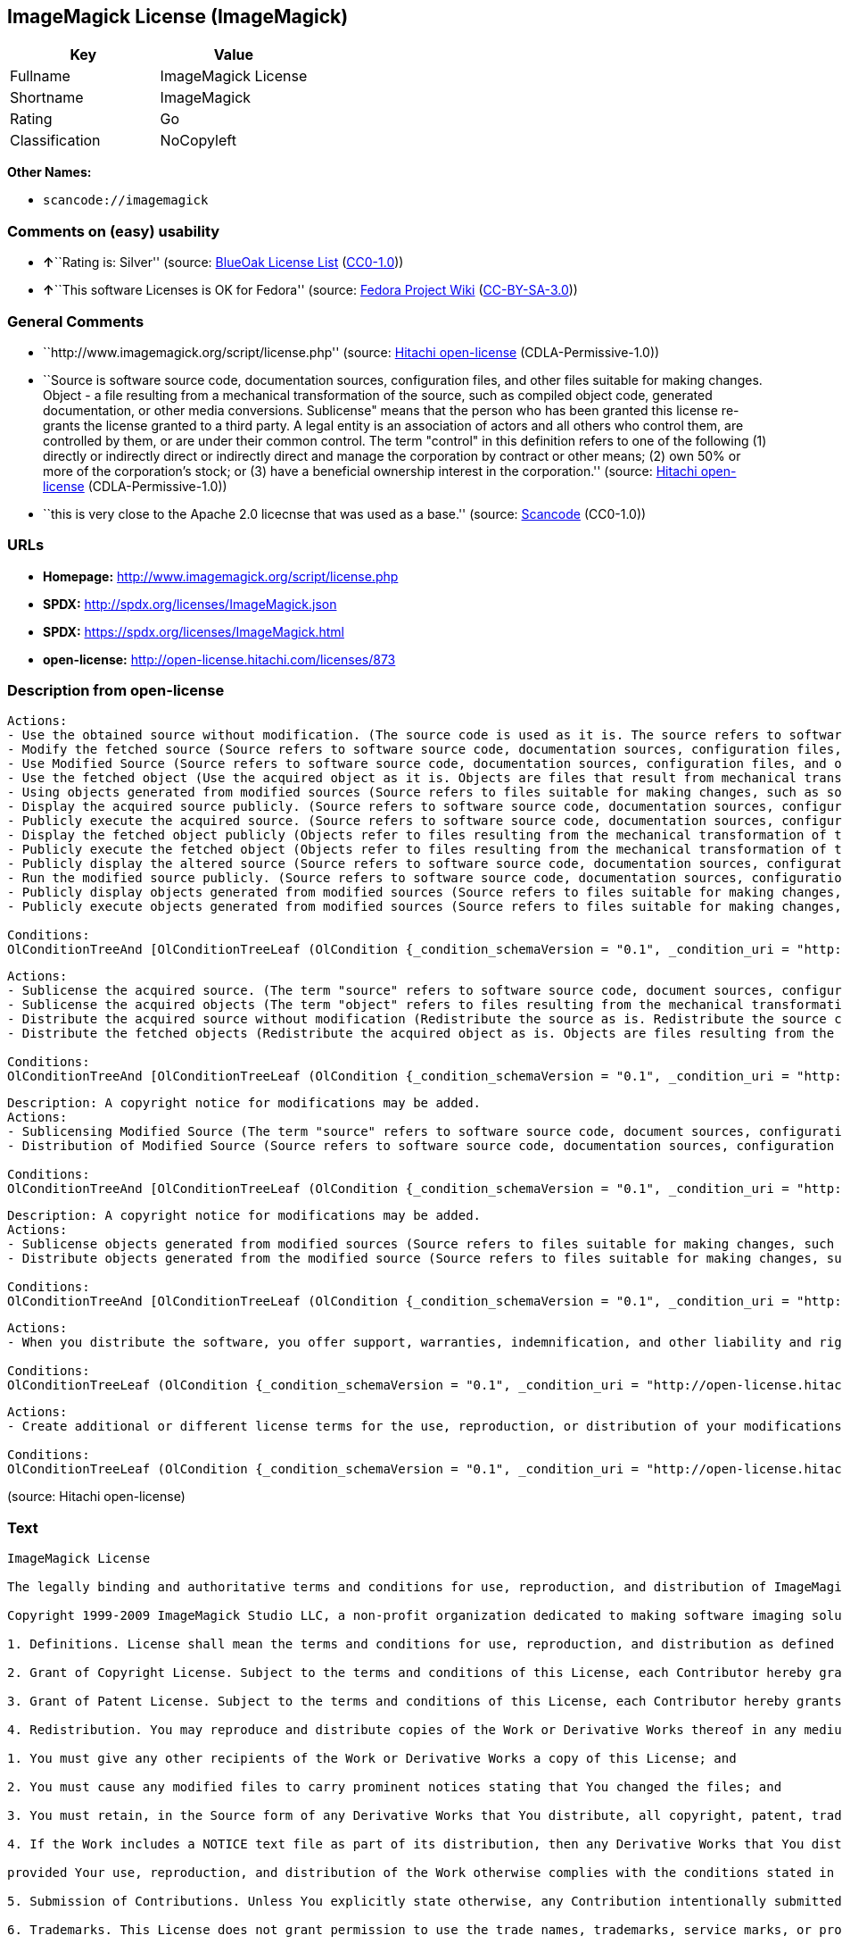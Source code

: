 == ImageMagick License (ImageMagick)

[cols=",",options="header",]
|===
|Key |Value
|Fullname |ImageMagick License
|Shortname |ImageMagick
|Rating |Go
|Classification |NoCopyleft
|===

*Other Names:*

* `+scancode://imagemagick+`

=== Comments on (easy) usability

* **↑**``Rating is: Silver'' (source:
https://blueoakcouncil.org/list[BlueOak License List]
(https://raw.githubusercontent.com/blueoakcouncil/blue-oak-list-npm-package/master/LICENSE[CC0-1.0]))
* **↑**``This software Licenses is OK for Fedora'' (source:
https://fedoraproject.org/wiki/Licensing:Main?rd=Licensing[Fedora
Project Wiki]
(https://creativecommons.org/licenses/by-sa/3.0/legalcode[CC-BY-SA-3.0]))

=== General Comments

* ``http://www.imagemagick.org/script/license.php'' (source:
https://github.com/Hitachi/open-license[Hitachi open-license]
(CDLA-Permissive-1.0))
* ``Source is software source code, documentation sources, configuration
files, and other files suitable for making changes. Object - a file
resulting from a mechanical transformation of the source, such as
compiled object code, generated documentation, or other media
conversions. Sublicense" means that the person who has been granted this
license re-grants the license granted to a third party. A legal entity
is an association of actors and all others who control them, are
controlled by them, or are under their common control. The term
"control" in this definition refers to one of the following (1) directly
or indirectly direct or indirectly direct and manage the corporation by
contract or other means; (2) own 50% or more of the corporation's stock;
or (3) have a beneficial ownership interest in the corporation.''
(source: https://github.com/Hitachi/open-license[Hitachi open-license]
(CDLA-Permissive-1.0))
* ``this is very close to the Apache 2.0 licecnse that was used as a
base.'' (source:
https://github.com/nexB/scancode-toolkit/blob/develop/src/licensedcode/data/licenses/imagemagick.yml[Scancode]
(CC0-1.0))

=== URLs

* *Homepage:* http://www.imagemagick.org/script/license.php
* *SPDX:* http://spdx.org/licenses/ImageMagick.json
* *SPDX:* https://spdx.org/licenses/ImageMagick.html
* *open-license:* http://open-license.hitachi.com/licenses/873

=== Description from open-license

....
Actions:
- Use the obtained source without modification. (The source code is used as it is. The source refers to software source code, document sources, configuration files, and other files suitable for making changes.)
- Modify the fetched source (Source refers to software source code, documentation sources, configuration files, and other files that are suitable for making changes.)
- Use Modified Source (Source refers to software source code, documentation sources, configuration files, and other files that are suitable for making changes.)
- Use the fetched object (Use the acquired object as it is. Objects are files that result from mechanical transformation of the source, such as compiled object code, generated documents, and conversions to other media.)
- Using objects generated from modified sources (Source refers to files suitable for making changes, such as software source code, document sources, configuration files, etc. The term "object" refers to files resulting from the mechanical transformation of a source, such as compiled object code, generated documents, and conversions to other media.)
- Display the acquired source publicly. (Source refers to software source code, documentation sources, configuration files, and other files that are suitable for making changes.)
- Publicly execute the acquired source. (Source refers to software source code, documentation sources, configuration files, and other files that are suitable for making changes.)
- Display the fetched object publicly (Objects refer to files resulting from the mechanical transformation of the source, such as compiled object code, generated documents, and conversions to other media.)
- Publicly execute the fetched object (Objects refer to files resulting from the mechanical transformation of the source, such as compiled object code, generated documents, and conversions to other media.)
- Publicly display the altered source (Source refers to software source code, documentation sources, configuration files, and other files that are suitable for making changes.)
- Run the modified source publicly. (Source refers to software source code, documentation sources, configuration files, and other files that are suitable for making changes.)
- Publicly display objects generated from modified sources (Source refers to files suitable for making changes, such as software source code, document sources, configuration files, etc. The term "object" refers to files resulting from the mechanical transformation of a source, such as compiled object code, generated documents, and conversions to other media.)
- Publicly execute objects generated from modified sources (Source refers to files suitable for making changes, such as software source code, document sources, configuration files, etc. The term "object" refers to files resulting from the mechanical transformation of a source, such as compiled object code, generated documents, and conversions to other media.)

Conditions:
OlConditionTreeAnd [OlConditionTreeLeaf (OlCondition {_condition_schemaVersion = "0.1", _condition_uri = "http://open-license.hitachi.com/conditions/6", _condition_baseUri = "http://open-license.hitachi.com/", _condition_id = "conditions/6", _condition_conditionType = RESTRICTION, _condition_name = An unrestricted, worldwide, non-exclusive, royalty-free, irrevocable contributor's copyright license is granted in accordance with such license., _condition_description = }),OlConditionTreeLeaf (OlCondition {_condition_schemaVersion = "0.1", _condition_uri = "http://open-license.hitachi.com/conditions/7", _condition_baseUri = "http://open-license.hitachi.com/", _condition_id = "conditions/7", _condition_conditionType = RESTRICTION, _condition_name = An unrestricted, worldwide, non-exclusive, royalty-free, irrevocable contributor's patent license is granted in accordance with such license., _condition_description = However, it applies only to patent applications that are licensable by the contributor that are necessarily infringed by the use of the contributor's contributions, either alone or in combination with the applicable work product. In addition, upon formal filing of a patent action, including cross-claims and counterclaims, alleging that the use of the Contributor's Contributions, alone or in combination with the applicable work product, constitutes direct or indirect patent infringement, the litigant's or legal entity's license to do so shall terminate.})]

....

....
Actions:
- Sublicense the acquired source. (The term "source" refers to software source code, document sources, configuration files and other files suitable for making changes. The term "sublicense" refers to the granting of a second license to a third party by the person to whom the license was granted.)
- Sublicense the acquired objects (The term "object" refers to files resulting from the mechanical transformation of the source, such as compiled object code, generated documents and other media conversions. The term "sublicense" refers to the granting of a second license to a third party by the person to whom the license was granted.)
- Distribute the acquired source without modification (Redistribute the source as is. Redistribute the source code as it was obtained.)
- Distribute the fetched objects (Redistribute the acquired object as is. Objects are files resulting from the mechanical transformation of the source, such as compiled object code, generated documents, and conversions to other media.)

Conditions:
OlConditionTreeAnd [OlConditionTreeLeaf (OlCondition {_condition_schemaVersion = "0.1", _condition_uri = "http://open-license.hitachi.com/conditions/6", _condition_baseUri = "http://open-license.hitachi.com/", _condition_id = "conditions/6", _condition_conditionType = RESTRICTION, _condition_name = An unrestricted, worldwide, non-exclusive, royalty-free, irrevocable contributor's copyright license is granted in accordance with such license., _condition_description = }),OlConditionTreeLeaf (OlCondition {_condition_schemaVersion = "0.1", _condition_uri = "http://open-license.hitachi.com/conditions/7", _condition_baseUri = "http://open-license.hitachi.com/", _condition_id = "conditions/7", _condition_conditionType = RESTRICTION, _condition_name = An unrestricted, worldwide, non-exclusive, royalty-free, irrevocable contributor's patent license is granted in accordance with such license., _condition_description = However, it applies only to patent applications that are licensable by the contributor that are necessarily infringed by the use of the contributor's contributions, either alone or in combination with the applicable work product. In addition, upon formal filing of a patent action, including cross-claims and counterclaims, alleging that the use of the Contributor's Contributions, alone or in combination with the applicable work product, constitutes direct or indirect patent infringement, the litigant's or legal entity's license to do so shall terminate.}),OlConditionTreeLeaf (OlCondition {_condition_schemaVersion = "0.1", _condition_uri = "http://open-license.hitachi.com/conditions/8", _condition_baseUri = "http://open-license.hitachi.com/", _condition_id = "conditions/8", _condition_conditionType = OBLIGATION, _condition_name = Give you a copy of the relevant license., _condition_description = })]

....

....
Description: A copyright notice for modifications may be added.
Actions:
- Sublicensing Modified Source (The term "source" refers to software source code, document sources, configuration files and other files suitable for making changes. The term "sublicense" refers to the granting of a second license to a third party by the person to whom the license was granted.)
- Distribution of Modified Source (Source refers to software source code, documentation sources, configuration files, and other files that are suitable for making changes.)

Conditions:
OlConditionTreeAnd [OlConditionTreeLeaf (OlCondition {_condition_schemaVersion = "0.1", _condition_uri = "http://open-license.hitachi.com/conditions/6", _condition_baseUri = "http://open-license.hitachi.com/", _condition_id = "conditions/6", _condition_conditionType = RESTRICTION, _condition_name = An unrestricted, worldwide, non-exclusive, royalty-free, irrevocable contributor's copyright license is granted in accordance with such license., _condition_description = }),OlConditionTreeLeaf (OlCondition {_condition_schemaVersion = "0.1", _condition_uri = "http://open-license.hitachi.com/conditions/7", _condition_baseUri = "http://open-license.hitachi.com/", _condition_id = "conditions/7", _condition_conditionType = RESTRICTION, _condition_name = An unrestricted, worldwide, non-exclusive, royalty-free, irrevocable contributor's patent license is granted in accordance with such license., _condition_description = However, it applies only to patent applications that are licensable by the contributor that are necessarily infringed by the use of the contributor's contributions, either alone or in combination with the applicable work product. In addition, upon formal filing of a patent action, including cross-claims and counterclaims, alleging that the use of the Contributor's Contributions, alone or in combination with the applicable work product, constitutes direct or indirect patent infringement, the litigant's or legal entity's license to do so shall terminate.}),OlConditionTreeLeaf (OlCondition {_condition_schemaVersion = "0.1", _condition_uri = "http://open-license.hitachi.com/conditions/8", _condition_baseUri = "http://open-license.hitachi.com/", _condition_id = "conditions/8", _condition_conditionType = OBLIGATION, _condition_name = Give you a copy of the relevant license., _condition_description = }),OlConditionTreeLeaf (OlCondition {_condition_schemaVersion = "0.1", _condition_uri = "http://open-license.hitachi.com/conditions/9", _condition_baseUri = "http://open-license.hitachi.com/", _condition_id = "conditions/9", _condition_conditionType = OBLIGATION, _condition_name = Indicate your changes in the file where you made them., _condition_description = }),OlConditionTreeLeaf (OlCondition {_condition_schemaVersion = "0.1", _condition_uri = "http://open-license.hitachi.com/conditions/10", _condition_baseUri = "http://open-license.hitachi.com/", _condition_id = "conditions/10", _condition_conditionType = OBLIGATION, _condition_name = Retain the copyright, patent, trademark, and attribution notices contained in the acquired source, even if the source is a derivative work that you distribute, _condition_description = However, notices that do not relate to derivative works may be excluded.}),OlConditionTreeLeaf (OlCondition {_condition_schemaVersion = "0.1", _condition_uri = "http://open-license.hitachi.com/conditions/31", _condition_baseUri = "http://open-license.hitachi.com/", _condition_id = "conditions/31", _condition_conditionType = OBLIGATION, _condition_name = If the acquired software contains a text file equivalent to "NOTICE", include an attribution notice contained in said file for the derivative work as well. That notice shall be included in one or more of the following places (1) a NOTICE text file distributed as part of a Derivative Work, (2) source code or documentation distributed with the Derivative Work, or (3) an attribution generated by the Derivative Work if it is standard practice to include a Third Party Notice., _condition_description = (a) notices that do not relate to the derivative work may be excluded (b) the content of the NOTICE text file is limited to informational purposes only. Notice of relevant attribution may be added alongside, or as an appendix to, the NOTICE text, provided that the added notice does not modify the license in question. A notice may be added alongside or as an appendix to a NOTICE text, provided that the added notice is not likely to be construed as a modification of the licence in question.})]

....

....
Description: A copyright notice for modifications may be added.
Actions:
- Sublicense objects generated from modified sources (Source refers to files suitable for making changes, such as software source code, document sources, configuration files, etc. The term "object" refers to files resulting from the mechanical transformation of the source, such as compiled object code, generated documentation and other media conversions. The term "sublicense" refers to the granting of a second license to a third party by the party that granted the license.)
- Distribute objects generated from the modified source (Source refers to files suitable for making changes, such as software source code, document sources, configuration files, etc. The term "object" refers to files resulting from the mechanical transformation of a source, such as compiled object code, generated documents, and conversions to other media.)

Conditions:
OlConditionTreeAnd [OlConditionTreeLeaf (OlCondition {_condition_schemaVersion = "0.1", _condition_uri = "http://open-license.hitachi.com/conditions/6", _condition_baseUri = "http://open-license.hitachi.com/", _condition_id = "conditions/6", _condition_conditionType = RESTRICTION, _condition_name = An unrestricted, worldwide, non-exclusive, royalty-free, irrevocable contributor's copyright license is granted in accordance with such license., _condition_description = }),OlConditionTreeLeaf (OlCondition {_condition_schemaVersion = "0.1", _condition_uri = "http://open-license.hitachi.com/conditions/7", _condition_baseUri = "http://open-license.hitachi.com/", _condition_id = "conditions/7", _condition_conditionType = RESTRICTION, _condition_name = An unrestricted, worldwide, non-exclusive, royalty-free, irrevocable contributor's patent license is granted in accordance with such license., _condition_description = However, it applies only to patent applications that are licensable by the contributor that are necessarily infringed by the use of the contributor's contributions, either alone or in combination with the applicable work product. In addition, upon formal filing of a patent action, including cross-claims and counterclaims, alleging that the use of the Contributor's Contributions, alone or in combination with the applicable work product, constitutes direct or indirect patent infringement, the litigant's or legal entity's license to do so shall terminate.}),OlConditionTreeLeaf (OlCondition {_condition_schemaVersion = "0.1", _condition_uri = "http://open-license.hitachi.com/conditions/8", _condition_baseUri = "http://open-license.hitachi.com/", _condition_id = "conditions/8", _condition_conditionType = OBLIGATION, _condition_name = Give you a copy of the relevant license., _condition_description = }),OlConditionTreeLeaf (OlCondition {_condition_schemaVersion = "0.1", _condition_uri = "http://open-license.hitachi.com/conditions/9", _condition_baseUri = "http://open-license.hitachi.com/", _condition_id = "conditions/9", _condition_conditionType = OBLIGATION, _condition_name = Indicate your changes in the file where you made them., _condition_description = }),OlConditionTreeLeaf (OlCondition {_condition_schemaVersion = "0.1", _condition_uri = "http://open-license.hitachi.com/conditions/31", _condition_baseUri = "http://open-license.hitachi.com/", _condition_id = "conditions/31", _condition_conditionType = OBLIGATION, _condition_name = If the acquired software contains a text file equivalent to "NOTICE", include an attribution notice contained in said file for the derivative work as well. That notice shall be included in one or more of the following places (1) a NOTICE text file distributed as part of a Derivative Work, (2) source code or documentation distributed with the Derivative Work, or (3) an attribution generated by the Derivative Work if it is standard practice to include a Third Party Notice., _condition_description = (a) notices that do not relate to the derivative work may be excluded (b) the content of the NOTICE text file is limited to informational purposes only. Notice of relevant attribution may be added alongside, or as an appendix to, the NOTICE text, provided that the added notice does not modify the license in question. A notice may be added alongside or as an appendix to a NOTICE text, provided that the added notice is not likely to be construed as a modification of the licence in question.})]

....

....
Actions:
- When you distribute the software, you offer support, warranties, indemnification, and other liability and rights consistent with the license, for a fee.

Conditions:
OlConditionTreeLeaf (OlCondition {_condition_schemaVersion = "0.1", _condition_uri = "http://open-license.hitachi.com/conditions/14", _condition_baseUri = "http://open-license.hitachi.com/", _condition_id = "conditions/14", _condition_conditionType = OBLIGATION, _condition_name = I do so at my own risk., _condition_description = If you accept the responsibility, you can take it on your own account, but you cannot do it for other contributors. If by acting as your own responsibility, you are held liable for or demand compensation from other contributors, you need to prevent those people or entities from being damaged and compensate them for the damage.})

....

....
Actions:
- Create additional or different license terms for the use, reproduction, or distribution of your modifications, or for the software as a whole, including your modifications.

Conditions:
OlConditionTreeLeaf (OlCondition {_condition_schemaVersion = "0.1", _condition_uri = "http://open-license.hitachi.com/conditions/32", _condition_baseUri = "http://open-license.hitachi.com/", _condition_id = "conditions/32", _condition_conditionType = RESTRICTION, _condition_name = Ensure that its own use, copying and distribution of the Software is subject to the terms of the license in all respects other than as newly created., _condition_description = })

....

(source: Hitachi open-license)

=== Text

....
ImageMagick License

The legally binding and authoritative terms and conditions for use, reproduction, and distribution of ImageMagick follow: 

Copyright 1999-2009 ImageMagick Studio LLC, a non-profit organization dedicated to making software imaging solutions freely available.

1. Definitions. License shall mean the terms and conditions for use, reproduction, and distribution as defined by Sections 1 through 9 of this document. Licensor shall mean the copyright owner or entity authorized by the copyright owner that is granting the License. Legal Entity shall mean the union of the acting entity and all other entities that control, are controlled by, or are under common control with that entity. For the purposes of this definition, control means (i) the power, direct or indirect, to cause the direction or management of such entity, whether by contract or otherwise, or (ii) ownership of fifty percent (50%) or more of the outstanding shares, or (iii) beneficial ownership of such entity. You (or Your) shall mean an individual or Legal Entity exercising permissions granted by this License. Source form shall mean the preferred form for making modifications, including but not limited to software source code, documentation source, and configuration files. Object form shall mean any form resulting from mechanical transformation or translation of a Source form, including limited to compiled object code, generated documentation, conversions to other media types. Work shall mean the work of authorship, whether in Source Object form, made available under the License, as indicated by a copyright notice that is included in or attached to the work (an example is provided in the Appendix below). Derivative Works shall mean any work, whether in Source or Object form, that is based on (or derived from) the Work and for which the editorial revisions, annotations, elaborations, or other modifications represent, as a whole, an original work of authorship. For the purposes of this License, Derivative Works shall not include works that remain separable from, or merely link (or bind by name) to the interfaces of, the Work and Derivative Works thereof. Contribution shall mean any work of authorship, including the original version of the Work and any modifications or additions to that Work or Derivative Works thereof, that is intentionally submitted to Licensor for inclusion in the Work by the copyright owner or by an individual or Legal Entity authorized to submit on behalf of the copyright owner. For the purposes of this definition, submitted means any form of electronic, verbal, or written communication intentionally sent to the Licensor by its copyright holder or its representatives, including but not limited to communication on electronic mailing lists, source code control systems, and issue tracking systems that are managed by, or on behalf of, the Licensor for the purpose of discussing and improving the Work, but excluding communication that is conspicuously marked or otherwise designated in writing by the copyright owner as Not a Contribution. Contributor shall mean Licensor and any individual or Legal Entity on behalf of whom a Contribution has been received by Licensor and subsequently incorporated within the Work.

2. Grant of Copyright License. Subject to the terms and conditions of this License, each Contributor hereby grants to You a perpetual, worldwide, non-exclusive, no-charge, royalty-free, irrevocable copyright license to reproduce, prepare Derivative Works of, publicly display, publicly perform, sublicense, and distribute the Work and such Derivative Works in Source or Object form.

3. Grant of Patent License. Subject to the terms and conditions of this License, each Contributor hereby grants to You a perpetual, worldwide, non-exclusive, no-charge, royalty-free, irrevocable patent license to make, have made, use, offer to sell, sell, import, and otherwise transfer the Work, where such license applies only to those patent claims licensable by such Contributor that are necessarily infringed by their Contribution(s) alone or by combination of their Contribution(s) with the Work to which such Contribution(s) was submitted.

4. Redistribution. You may reproduce and distribute copies of the Work or Derivative Works thereof in any medium, with or without modifications, and in Source or Object form, provided that You meet the following conditions:

1. You must give any other recipients of the Work or Derivative Works a copy of this License; and

2. You must cause any modified files to carry prominent notices stating that You changed the files; and

3. You must retain, in the Source form of any Derivative Works that You distribute, all copyright, patent, trademark, and attribution notices from the Source form of the Work, excluding those notices that do not pertain to any part of the Derivative Works; and

4. If the Work includes a NOTICE text file as part of its distribution, then any Derivative Works that You distribute must include a readable copy of the attribution notices contained within such NOTICE file, excluding those notices that do not pertain to any part of the Derivative Works, in at least one of the following places: within a NOTICE text file distributed as part of the Derivative Works; within the Source form or documentation, if provided along with the Derivative Works; or, within a display generated by the Derivative Works, if and wherever such third-party notices normally appear. The contents of the NOTICE file are for informational purposes only and do not modify the License. You may add Your own attribution notices within Derivative Works that You distribute, alongside or as an addendum to the NOTICE text from the Work, provided that such additional attribution notices cannot be construed as modifying the License. You may add Your own copyright statement to Your modifications and may provide additional or different license terms and conditions for use, reproduction, or distribution of Your modifications, or for any such Derivative Works as a whole,

provided Your use, reproduction, and distribution of the Work otherwise complies with the conditions stated in this License.

5. Submission of Contributions. Unless You explicitly state otherwise, any Contribution intentionally submitted for inclusion in the Work by You to the Licensor shall be under the terms and conditions of this License, without any additional terms or conditions. Notwithstanding the above, nothing herein shall supersede or modify the terms of any separate license agreement you may have executed with Licensor regarding such Contributions.

6. Trademarks. This License does not grant permission to use the trade names, trademarks, service marks, or product names of the Licensor, except as required for reasonable and customary use in describing the origin of the Work and reproducing the content of the NOTICE file.

7. Disclaimer of Warranty. Unless required by applicable law or agreed to in writing, Licensor provides the Work (and each Contributor provides its Contributions) on an AS IS BASIS, WITHOUT WARRANTIES OR CONDITIONS OF ANY KIND, either express or implied, including, without limitation, any warranties or conditions of TITLE, NON-INFRINGEMENT, MERCHANTABILITY, or FITNESS FOR A PARTICULAR PURPOSE. You are solely responsible for determining the appropriateness of using or redistributing the Work and assume any risks associated with Your exercise of permissions under this License.

8. Limitation of Liability. In no event and under no legal theory, whether in tort (including negligence), contract, or otherwise, unless required by applicable law (such as deliberate and grossly negligent acts) or agreed to in writing, shall any Contributor be liable to You for damages, including any direct, indirect, special, incidental, or consequential damages of any character arising as a result of this License or out of the use or inability to use the Work (including but not limited to damages for loss of goodwill, work stoppage, computer failure or malfunction, or any and all other commercial damages or losses), even if such Contributor has been advised of the possibility of such damages.

9. Accepting Warranty or Additional Liability. While redistributing the Work or Derivative Works thereof, You may choose to offer, and charge a fee for, acceptance of support, warranty, indemnity, or other liability obligations and/or rights consistent with this License.

APPENDIX: How to apply the ImageMagick License to your work To apply the ImageMagick License to your work, attach the following boilerplate notice, with the fields enclosed by brackets "[]" replaced with your own identifying information. (Don't include the brackets!) The text should be enclosed in the appropriate comment syntax for the file format.

Copyright [yyyy] [name of copyright owner]

Licensed under the ImageMagick License (the "License"); you may not use
this file except in compliance with the License. You may obtain a copy
of the License at http://www.imagemagick.org/www/license.html
Unless required by applicable law or agreed to in writing, software
distributed under the License is distributed on an "AS IS" BASIS, WITHOUT
WARRANTIES OR CONDITIONS OF ANY KIND, either express or implied. See the
License for the specific language governing permissions and limitations
under the License.
....

'''''

=== Raw Data

==== Facts

* LicenseName
* https://spdx.org/licenses/ImageMagick.html[SPDX] (all data [in this
repository] is generated)
* https://blueoakcouncil.org/list[BlueOak License List]
(https://raw.githubusercontent.com/blueoakcouncil/blue-oak-list-npm-package/master/LICENSE[CC0-1.0])
* https://github.com/nexB/scancode-toolkit/blob/develop/src/licensedcode/data/licenses/imagemagick.yml[Scancode]
(CC0-1.0)
* https://fedoraproject.org/wiki/Licensing:Main?rd=Licensing[Fedora
Project Wiki]
(https://creativecommons.org/licenses/by-sa/3.0/legalcode[CC-BY-SA-3.0])
* https://github.com/Hitachi/open-license[Hitachi open-license]
(CDLA-Permissive-1.0)

==== Raw JSON

....
{
    "__impliedNames": [
        "ImageMagick",
        "ImageMagick License",
        "scancode://imagemagick"
    ],
    "__impliedId": "ImageMagick",
    "__isFsfFree": true,
    "__impliedAmbiguousNames": [
        "ImageMagick"
    ],
    "__impliedComments": [
        [
            "Hitachi open-license",
            [
                "http://www.imagemagick.org/script/license.php",
                "Source is software source code, documentation sources, configuration files, and other files suitable for making changes. Object - a file resulting from a mechanical transformation of the source, such as compiled object code, generated documentation, or other media conversions. Sublicense\" means that the person who has been granted this license re-grants the license granted to a third party. A legal entity is an association of actors and all others who control them, are controlled by them, or are under their common control. The term \"control\" in this definition refers to one of the following (1) directly or indirectly direct or indirectly direct and manage the corporation by contract or other means; (2) own 50% or more of the corporation's stock; or (3) have a beneficial ownership interest in the corporation."
            ]
        ],
        [
            "Scancode",
            [
                "this is very close to the Apache 2.0 licecnse that was used as a base."
            ]
        ]
    ],
    "facts": {
        "LicenseName": {
            "implications": {
                "__impliedNames": [
                    "ImageMagick"
                ],
                "__impliedId": "ImageMagick"
            },
            "shortname": "ImageMagick",
            "otherNames": []
        },
        "SPDX": {
            "isSPDXLicenseDeprecated": false,
            "spdxFullName": "ImageMagick License",
            "spdxDetailsURL": "http://spdx.org/licenses/ImageMagick.json",
            "_sourceURL": "https://spdx.org/licenses/ImageMagick.html",
            "spdxLicIsOSIApproved": false,
            "spdxSeeAlso": [
                "http://www.imagemagick.org/script/license.php"
            ],
            "_implications": {
                "__impliedNames": [
                    "ImageMagick",
                    "ImageMagick License"
                ],
                "__impliedId": "ImageMagick",
                "__isOsiApproved": false,
                "__impliedURLs": [
                    [
                        "SPDX",
                        "http://spdx.org/licenses/ImageMagick.json"
                    ],
                    [
                        null,
                        "http://www.imagemagick.org/script/license.php"
                    ]
                ]
            },
            "spdxLicenseId": "ImageMagick"
        },
        "Fedora Project Wiki": {
            "GPLv2 Compat?": "Yes",
            "rating": "Good",
            "Upstream URL": "http://www.imagemagick.org/script/license.php",
            "GPLv3 Compat?": "Yes",
            "Short Name": "ImageMagick",
            "licenseType": "license",
            "_sourceURL": "https://fedoraproject.org/wiki/Licensing:Main?rd=Licensing",
            "Full Name": "ImageMagick License",
            "FSF Free?": "Yes",
            "_implications": {
                "__impliedNames": [
                    "ImageMagick License"
                ],
                "__isFsfFree": true,
                "__impliedAmbiguousNames": [
                    "ImageMagick"
                ],
                "__impliedJudgement": [
                    [
                        "Fedora Project Wiki",
                        {
                            "tag": "PositiveJudgement",
                            "contents": "This software Licenses is OK for Fedora"
                        }
                    ]
                ]
            }
        },
        "Scancode": {
            "otherUrls": null,
            "homepageUrl": "http://www.imagemagick.org/script/license.php",
            "shortName": "ImageMagick License",
            "textUrls": null,
            "text": "ImageMagick License\n\nThe legally binding and authoritative terms and conditions for use, reproduction, and distribution of ImageMagick follow: \n\nCopyright 1999-2009 ImageMagick Studio LLC, a non-profit organization dedicated to making software imaging solutions freely available.\n\n1. Definitions. License shall mean the terms and conditions for use, reproduction, and distribution as defined by Sections 1 through 9 of this document. Licensor shall mean the copyright owner or entity authorized by the copyright owner that is granting the License. Legal Entity shall mean the union of the acting entity and all other entities that control, are controlled by, or are under common control with that entity. For the purposes of this definition, control means (i) the power, direct or indirect, to cause the direction or management of such entity, whether by contract or otherwise, or (ii) ownership of fifty percent (50%) or more of the outstanding shares, or (iii) beneficial ownership of such entity. You (or Your) shall mean an individual or Legal Entity exercising permissions granted by this License. Source form shall mean the preferred form for making modifications, including but not limited to software source code, documentation source, and configuration files. Object form shall mean any form resulting from mechanical transformation or translation of a Source form, including limited to compiled object code, generated documentation, conversions to other media types. Work shall mean the work of authorship, whether in Source Object form, made available under the License, as indicated by a copyright notice that is included in or attached to the work (an example is provided in the Appendix below). Derivative Works shall mean any work, whether in Source or Object form, that is based on (or derived from) the Work and for which the editorial revisions, annotations, elaborations, or other modifications represent, as a whole, an original work of authorship. For the purposes of this License, Derivative Works shall not include works that remain separable from, or merely link (or bind by name) to the interfaces of, the Work and Derivative Works thereof. Contribution shall mean any work of authorship, including the original version of the Work and any modifications or additions to that Work or Derivative Works thereof, that is intentionally submitted to Licensor for inclusion in the Work by the copyright owner or by an individual or Legal Entity authorized to submit on behalf of the copyright owner. For the purposes of this definition, submitted means any form of electronic, verbal, or written communication intentionally sent to the Licensor by its copyright holder or its representatives, including but not limited to communication on electronic mailing lists, source code control systems, and issue tracking systems that are managed by, or on behalf of, the Licensor for the purpose of discussing and improving the Work, but excluding communication that is conspicuously marked or otherwise designated in writing by the copyright owner as Not a Contribution. Contributor shall mean Licensor and any individual or Legal Entity on behalf of whom a Contribution has been received by Licensor and subsequently incorporated within the Work.\n\n2. Grant of Copyright License. Subject to the terms and conditions of this License, each Contributor hereby grants to You a perpetual, worldwide, non-exclusive, no-charge, royalty-free, irrevocable copyright license to reproduce, prepare Derivative Works of, publicly display, publicly perform, sublicense, and distribute the Work and such Derivative Works in Source or Object form.\n\n3. Grant of Patent License. Subject to the terms and conditions of this License, each Contributor hereby grants to You a perpetual, worldwide, non-exclusive, no-charge, royalty-free, irrevocable patent license to make, have made, use, offer to sell, sell, import, and otherwise transfer the Work, where such license applies only to those patent claims licensable by such Contributor that are necessarily infringed by their Contribution(s) alone or by combination of their Contribution(s) with the Work to which such Contribution(s) was submitted.\n\n4. Redistribution. You may reproduce and distribute copies of the Work or Derivative Works thereof in any medium, with or without modifications, and in Source or Object form, provided that You meet the following conditions:\n\n1. You must give any other recipients of the Work or Derivative Works a copy of this License; and\n\n2. You must cause any modified files to carry prominent notices stating that You changed the files; and\n\n3. You must retain, in the Source form of any Derivative Works that You distribute, all copyright, patent, trademark, and attribution notices from the Source form of the Work, excluding those notices that do not pertain to any part of the Derivative Works; and\n\n4. If the Work includes a NOTICE text file as part of its distribution, then any Derivative Works that You distribute must include a readable copy of the attribution notices contained within such NOTICE file, excluding those notices that do not pertain to any part of the Derivative Works, in at least one of the following places: within a NOTICE text file distributed as part of the Derivative Works; within the Source form or documentation, if provided along with the Derivative Works; or, within a display generated by the Derivative Works, if and wherever such third-party notices normally appear. The contents of the NOTICE file are for informational purposes only and do not modify the License. You may add Your own attribution notices within Derivative Works that You distribute, alongside or as an addendum to the NOTICE text from the Work, provided that such additional attribution notices cannot be construed as modifying the License. You may add Your own copyright statement to Your modifications and may provide additional or different license terms and conditions for use, reproduction, or distribution of Your modifications, or for any such Derivative Works as a whole,\n\nprovided Your use, reproduction, and distribution of the Work otherwise complies with the conditions stated in this License.\n\n5. Submission of Contributions. Unless You explicitly state otherwise, any Contribution intentionally submitted for inclusion in the Work by You to the Licensor shall be under the terms and conditions of this License, without any additional terms or conditions. Notwithstanding the above, nothing herein shall supersede or modify the terms of any separate license agreement you may have executed with Licensor regarding such Contributions.\n\n6. Trademarks. This License does not grant permission to use the trade names, trademarks, service marks, or product names of the Licensor, except as required for reasonable and customary use in describing the origin of the Work and reproducing the content of the NOTICE file.\n\n7. Disclaimer of Warranty. Unless required by applicable law or agreed to in writing, Licensor provides the Work (and each Contributor provides its Contributions) on an AS IS BASIS, WITHOUT WARRANTIES OR CONDITIONS OF ANY KIND, either express or implied, including, without limitation, any warranties or conditions of TITLE, NON-INFRINGEMENT, MERCHANTABILITY, or FITNESS FOR A PARTICULAR PURPOSE. You are solely responsible for determining the appropriateness of using or redistributing the Work and assume any risks associated with Your exercise of permissions under this License.\n\n8. Limitation of Liability. In no event and under no legal theory, whether in tort (including negligence), contract, or otherwise, unless required by applicable law (such as deliberate and grossly negligent acts) or agreed to in writing, shall any Contributor be liable to You for damages, including any direct, indirect, special, incidental, or consequential damages of any character arising as a result of this License or out of the use or inability to use the Work (including but not limited to damages for loss of goodwill, work stoppage, computer failure or malfunction, or any and all other commercial damages or losses), even if such Contributor has been advised of the possibility of such damages.\n\n9. Accepting Warranty or Additional Liability. While redistributing the Work or Derivative Works thereof, You may choose to offer, and charge a fee for, acceptance of support, warranty, indemnity, or other liability obligations and/or rights consistent with this License.\n\nAPPENDIX: How to apply the ImageMagick License to your work To apply the ImageMagick License to your work, attach the following boilerplate notice, with the fields enclosed by brackets \"[]\" replaced with your own identifying information. (Don't include the brackets!) The text should be enclosed in the appropriate comment syntax for the file format.\n\nCopyright [yyyy] [name of copyright owner]\n\nLicensed under the ImageMagick License (the \"License\"); you may not use\nthis file except in compliance with the License. You may obtain a copy\nof the License at http://www.imagemagick.org/www/license.html\nUnless required by applicable law or agreed to in writing, software\ndistributed under the License is distributed on an \"AS IS\" BASIS, WITHOUT\nWARRANTIES OR CONDITIONS OF ANY KIND, either express or implied. See the\nLicense for the specific language governing permissions and limitations\nunder the License.",
            "category": "Permissive",
            "osiUrl": null,
            "owner": "ImageMagick",
            "_sourceURL": "https://github.com/nexB/scancode-toolkit/blob/develop/src/licensedcode/data/licenses/imagemagick.yml",
            "key": "imagemagick",
            "name": "ImageMagick License",
            "spdxId": "ImageMagick",
            "notes": "this is very close to the Apache 2.0 licecnse that was used as a base.",
            "_implications": {
                "__impliedNames": [
                    "scancode://imagemagick",
                    "ImageMagick License",
                    "ImageMagick"
                ],
                "__impliedId": "ImageMagick",
                "__impliedComments": [
                    [
                        "Scancode",
                        [
                            "this is very close to the Apache 2.0 licecnse that was used as a base."
                        ]
                    ]
                ],
                "__impliedCopyleft": [
                    [
                        "Scancode",
                        "NoCopyleft"
                    ]
                ],
                "__calculatedCopyleft": "NoCopyleft",
                "__impliedText": "ImageMagick License\n\nThe legally binding and authoritative terms and conditions for use, reproduction, and distribution of ImageMagick follow: \n\nCopyright 1999-2009 ImageMagick Studio LLC, a non-profit organization dedicated to making software imaging solutions freely available.\n\n1. Definitions. License shall mean the terms and conditions for use, reproduction, and distribution as defined by Sections 1 through 9 of this document. Licensor shall mean the copyright owner or entity authorized by the copyright owner that is granting the License. Legal Entity shall mean the union of the acting entity and all other entities that control, are controlled by, or are under common control with that entity. For the purposes of this definition, control means (i) the power, direct or indirect, to cause the direction or management of such entity, whether by contract or otherwise, or (ii) ownership of fifty percent (50%) or more of the outstanding shares, or (iii) beneficial ownership of such entity. You (or Your) shall mean an individual or Legal Entity exercising permissions granted by this License. Source form shall mean the preferred form for making modifications, including but not limited to software source code, documentation source, and configuration files. Object form shall mean any form resulting from mechanical transformation or translation of a Source form, including limited to compiled object code, generated documentation, conversions to other media types. Work shall mean the work of authorship, whether in Source Object form, made available under the License, as indicated by a copyright notice that is included in or attached to the work (an example is provided in the Appendix below). Derivative Works shall mean any work, whether in Source or Object form, that is based on (or derived from) the Work and for which the editorial revisions, annotations, elaborations, or other modifications represent, as a whole, an original work of authorship. For the purposes of this License, Derivative Works shall not include works that remain separable from, or merely link (or bind by name) to the interfaces of, the Work and Derivative Works thereof. Contribution shall mean any work of authorship, including the original version of the Work and any modifications or additions to that Work or Derivative Works thereof, that is intentionally submitted to Licensor for inclusion in the Work by the copyright owner or by an individual or Legal Entity authorized to submit on behalf of the copyright owner. For the purposes of this definition, submitted means any form of electronic, verbal, or written communication intentionally sent to the Licensor by its copyright holder or its representatives, including but not limited to communication on electronic mailing lists, source code control systems, and issue tracking systems that are managed by, or on behalf of, the Licensor for the purpose of discussing and improving the Work, but excluding communication that is conspicuously marked or otherwise designated in writing by the copyright owner as Not a Contribution. Contributor shall mean Licensor and any individual or Legal Entity on behalf of whom a Contribution has been received by Licensor and subsequently incorporated within the Work.\n\n2. Grant of Copyright License. Subject to the terms and conditions of this License, each Contributor hereby grants to You a perpetual, worldwide, non-exclusive, no-charge, royalty-free, irrevocable copyright license to reproduce, prepare Derivative Works of, publicly display, publicly perform, sublicense, and distribute the Work and such Derivative Works in Source or Object form.\n\n3. Grant of Patent License. Subject to the terms and conditions of this License, each Contributor hereby grants to You a perpetual, worldwide, non-exclusive, no-charge, royalty-free, irrevocable patent license to make, have made, use, offer to sell, sell, import, and otherwise transfer the Work, where such license applies only to those patent claims licensable by such Contributor that are necessarily infringed by their Contribution(s) alone or by combination of their Contribution(s) with the Work to which such Contribution(s) was submitted.\n\n4. Redistribution. You may reproduce and distribute copies of the Work or Derivative Works thereof in any medium, with or without modifications, and in Source or Object form, provided that You meet the following conditions:\n\n1. You must give any other recipients of the Work or Derivative Works a copy of this License; and\n\n2. You must cause any modified files to carry prominent notices stating that You changed the files; and\n\n3. You must retain, in the Source form of any Derivative Works that You distribute, all copyright, patent, trademark, and attribution notices from the Source form of the Work, excluding those notices that do not pertain to any part of the Derivative Works; and\n\n4. If the Work includes a NOTICE text file as part of its distribution, then any Derivative Works that You distribute must include a readable copy of the attribution notices contained within such NOTICE file, excluding those notices that do not pertain to any part of the Derivative Works, in at least one of the following places: within a NOTICE text file distributed as part of the Derivative Works; within the Source form or documentation, if provided along with the Derivative Works; or, within a display generated by the Derivative Works, if and wherever such third-party notices normally appear. The contents of the NOTICE file are for informational purposes only and do not modify the License. You may add Your own attribution notices within Derivative Works that You distribute, alongside or as an addendum to the NOTICE text from the Work, provided that such additional attribution notices cannot be construed as modifying the License. You may add Your own copyright statement to Your modifications and may provide additional or different license terms and conditions for use, reproduction, or distribution of Your modifications, or for any such Derivative Works as a whole,\n\nprovided Your use, reproduction, and distribution of the Work otherwise complies with the conditions stated in this License.\n\n5. Submission of Contributions. Unless You explicitly state otherwise, any Contribution intentionally submitted for inclusion in the Work by You to the Licensor shall be under the terms and conditions of this License, without any additional terms or conditions. Notwithstanding the above, nothing herein shall supersede or modify the terms of any separate license agreement you may have executed with Licensor regarding such Contributions.\n\n6. Trademarks. This License does not grant permission to use the trade names, trademarks, service marks, or product names of the Licensor, except as required for reasonable and customary use in describing the origin of the Work and reproducing the content of the NOTICE file.\n\n7. Disclaimer of Warranty. Unless required by applicable law or agreed to in writing, Licensor provides the Work (and each Contributor provides its Contributions) on an AS IS BASIS, WITHOUT WARRANTIES OR CONDITIONS OF ANY KIND, either express or implied, including, without limitation, any warranties or conditions of TITLE, NON-INFRINGEMENT, MERCHANTABILITY, or FITNESS FOR A PARTICULAR PURPOSE. You are solely responsible for determining the appropriateness of using or redistributing the Work and assume any risks associated with Your exercise of permissions under this License.\n\n8. Limitation of Liability. In no event and under no legal theory, whether in tort (including negligence), contract, or otherwise, unless required by applicable law (such as deliberate and grossly negligent acts) or agreed to in writing, shall any Contributor be liable to You for damages, including any direct, indirect, special, incidental, or consequential damages of any character arising as a result of this License or out of the use or inability to use the Work (including but not limited to damages for loss of goodwill, work stoppage, computer failure or malfunction, or any and all other commercial damages or losses), even if such Contributor has been advised of the possibility of such damages.\n\n9. Accepting Warranty or Additional Liability. While redistributing the Work or Derivative Works thereof, You may choose to offer, and charge a fee for, acceptance of support, warranty, indemnity, or other liability obligations and/or rights consistent with this License.\n\nAPPENDIX: How to apply the ImageMagick License to your work To apply the ImageMagick License to your work, attach the following boilerplate notice, with the fields enclosed by brackets \"[]\" replaced with your own identifying information. (Don't include the brackets!) The text should be enclosed in the appropriate comment syntax for the file format.\n\nCopyright [yyyy] [name of copyright owner]\n\nLicensed under the ImageMagick License (the \"License\"); you may not use\nthis file except in compliance with the License. You may obtain a copy\nof the License at http://www.imagemagick.org/www/license.html\nUnless required by applicable law or agreed to in writing, software\ndistributed under the License is distributed on an \"AS IS\" BASIS, WITHOUT\nWARRANTIES OR CONDITIONS OF ANY KIND, either express or implied. See the\nLicense for the specific language governing permissions and limitations\nunder the License.",
                "__impliedURLs": [
                    [
                        "Homepage",
                        "http://www.imagemagick.org/script/license.php"
                    ]
                ]
            }
        },
        "Hitachi open-license": {
            "summary": "http://www.imagemagick.org/script/license.php",
            "notices": [
                {
                    "content": "Except for necessary, reasonable, and customary uses, such as describing the source of the work, the trade name, trademark, service mark, or product name of the copyright owner, or a person authorized by the copyright owner to grant such license, may not be used."
                },
                {
                    "content": "Unless otherwise ordered by applicable law or written consent, the software is provided \"as-is\" by the copyright owner, or by those acknowledged by the copyright owner as the subject of the license grant, without any warranties or conditions, express or implied, including, but not limited to There are no The warranties or conditions herein include, but are not limited to, warranties or conditions of title, non-infringement, commercial applicability, and fitness for a particular purpose. It is your responsibility to determine for yourself whether use or redistribution of the software is appropriate, and you assume all risks associated with exercising the rights granted by such license.",
                    "description": "There is no guarantee."
                },
                {
                    "content": "Under no condition and under no legal theory shall the copyright owner nor any person or entity granted a license, nor any person or entity acting on its behalf (including negligence), whether in tort (including negligence), contract, or otherwise, even if advised of the possibility of such damages, be liable for any applicable law or writing For any direct, indirect, special, incidental, or consequential damages (including, but not limited to, damages and losses due to loss of goodwill, business interruption, computer failure or malfunction, etc.) arising out of such license or use of such software, unless otherwise ordered by consent in No liability (including, but not limited to, commercial damage or loss) shall be assumed."
                },
                {
                    "content": "When you apply the license to your software, you must attach the following boilerplate with the part enclosed in [] as your identification information and remove the symbol \"[]\". In that case, the canned text should be enclosed in the comment syntax appropriate for the file format. It is also recommended that the file name or class name and statement of purpose appear on the same \"printed page\" as the copyright notice so that the file can be easily identified in the third party archive.    Copyright [yyyy] [name of copyright owner] Licensed under the ImageMagick License (the \"License\"); you may not use this file except in compliance with You may obtain a copy of the License at http://www.imagemagick.org/script/license.php Unless required by applicable law or agreed to in writing, software distributed under the License is distributed on an \"AS IS\" BASIS, WITHOUT WARRANTIES OR CONDITIONS OF ANY KIND, either express or See the License for the specific language governing permissions and limitations under the License."
                }
            ],
            "_sourceURL": "http://open-license.hitachi.com/licenses/873",
            "content": "Before we get to the text of the license, lets just review what the license says in simple terms:\r\n\r\nIt allows you to:\r\n\r\n  ã»freely download and use ImageMagick software, in whole or in part, for personal, company internal, or commercial purposes;\r\n  ã»use ImageMagick software in packages or distributions that you create;\r\n  ã»link against a library under a different license;\r\n  ã»link code under a different license against a library under this license;\r\n  ã»merge code into a work under a different license;\r\n  ã»extend patent grants to any code using code under this license;\r\n  ã»and extend patent protection.\r\n\r\nIt forbids you to:\r\n\r\n  ã» redistribute any piece of ImageMagick-originated software without proper attribution;\r\n  ã» use any marks owned by ImageMagick Studio LLC in any way that might state or imply that ImageMagick Studio LLC endorses your distribution;\r\n  ã» use any marks owned by ImageMagick Studio LLC in any way that might state or imply that you created the ImageMagick software in question.\r\n\r\nIt requires you to:\r\n\r\n  ã»include a copy of the license in any redistribution you may make that includes ImageMagick software;\r\n  ã»provide clear attribution to ImageMagick Studio LLC for any distributions that include ImageMagick software.\r\n\r\nIt does not require you to:\r\n\r\n  ã»include the source of the ImageMagick software itself, or of any modifications you may have made to it, in any redistribution you may assemble that includes it;\r\n  ã»submit changes that you make to the software back to the ImageMagick Studio LLC (though such feedback is encouraged).\r\n\r\nA few other clarifications include:\r\n\r\n  ã»ImageMagick is freely available without charge;\r\n  ã»you may include ImageMagick on a DVD as long as you comply with the terms of the license;\r\n  ã»you can give modified code away for free or sell it under the terms of the ImageMagick license or distribute the result under a different license, but you need to acknowledge the use of the ImageMagick software;\r\n  ã»the license is compatible with the GPL V3.\r\n  ã»when exporting the ImageMagick software, review its export classification.\r\n\r\n\r\nTerms and Conditions for Use, Reproduction, and Distribution\r\n\r\nThe legally binding and authoritative terms and conditions for use, reproduction, and distribution of ImageMagick follow:\r\n\r\nCopyright 1999-2016 ImageMagick Studio LLC, a non-profit organization dedicated to making software imaging solutions freely available.\r\n\r\n1. Definitions.\r\n\r\nLicense shall mean the terms and conditions for use, reproduction, and distribution as defined by Sections 1 through 9 of this document.\r\n\r\nLicensor shall mean the copyright owner or entity authorized by the copyright owner that is granting the License.\r\n\r\nLegal Entity shall mean the union of the acting entity and all other entities that control, are controlled by, or are under common control with that entity. For the purposes of this definition, control means (i) the power, direct or indirect, to cause the direction or management of such entity, whether by contract or otherwise, or (ii) ownership of fifty percent (50%) or more of the outstanding shares, or (iii) beneficial ownership of such entity.\r\n\r\nYou (or Your) shall mean an individual or Legal Entity exercising permissions granted by this License.\r\n\r\nSource form shall mean the preferred form for making modifications, including but not limited to software source code, documentation source, and configuration files.\r\n\r\nObject form shall mean any form resulting from mechanical transformation or translation of a Source form, including but not limited to compiled object code, generated documentation, and conversions to other media types.\r\n\r\nWork shall mean the work of authorship, whether in Source or Object form, made available under the License, as indicated by a copyright notice that is included in or attached to the work (an example is provided in the Appendix below).\r\n\r\nDerivative Works shall mean any work, whether in Source or Object form, that is based on (or derived from) the Work and for which the editorial revisions, annotations, elaborations, or other modifications represent, as a whole, an original work of authorship. For the purposes of this License, Derivative Works shall not include works that remain separable from, or merely link (or bind by name) to the interfaces of, the Work and Derivative Works thereof.\r\n\r\nContribution shall mean any work of authorship, including the original version of the Work and any modifications or additions to that Work or Derivative Works thereof, that is intentionally submitted to Licensor for inclusion in the Work by the copyright owner or by an individual or Legal Entity authorized to submit on behalf of the copyright owner. For the purposes of this definition, \"submitted\" means any form of electronic, verbal, or written communication sent to the Licensor or its representatives, including but not limited to communication on electronic mailing lists, source code control systems, and issue tracking systems that are managed by, or on behalf of, the Licensor for the purpose of discussing and improving the Work, but excluding communication that is conspicuously marked or otherwise designated in writing by the copyright owner as Not a Contribution.\r\n\r\nContributor shall mean Licensor and any individual or Legal Entity on behalf of whom a Contribution has been received by Licensor and subsequently incorporated within the Work.\r\n\r\n2. Grant of Copyright License. Subject to the terms and conditions of this License, each Contributor hereby grants to You a perpetual, worldwide, non-exclusive, no-charge, royalty-free, irrevocable copyright license to reproduce, prepare Derivative Works of, publicly display, publicly perform, sublicense, and distribute the Work and such Derivative Works in Source or Object form.\r\n\r\n3. Grant of Patent License. Subject to the terms and conditions of this License, each Contributor hereby grants to You a perpetual, worldwide, non-exclusive, no-charge, royalty-free, irrevocable patent license to make, have made, use, offer to sell, sell, import, and otherwise transfer the Work, where such license applies only to those patent claims licensable by such Contributor that are necessarily infringed by their Contribution(s) alone or by combination of their Contribution(s) with the Work to which such Contribution(s) was submitted.  If You institute patent litigation against any entity (including a cross-claim or counterclaim in a lawsuit) alleging that the Work or a Contribution incorporated within the Work constitutes direct or contributory patent infringement, then any patent licenses granted to You under this License for that Work shall terminate as of the date such litigation is filed. \r\n\r\n4. Redistribution. You may reproduce and distribute copies of the Work or Derivative Works thereof in any medium, with or without modifications, and in Source or Object form, provided that You meet the following conditions:\r\n\r\na.\tYou must give any other recipients of the Work or Derivative Works a copy of this License; and\r\n\r\nb.\tYou must cause any modified files to carry prominent notices stating that You changed the files; and\r\n\r\nc.\tYou must retain, in the Source form of any Derivative Works that You distribute, all copyright, patent, trademark, and attribution notices from the Source form of the Work, excluding those notices that do not pertain to any part of the Derivative Works; and\r\n\r\nd.\tIf the Work includes a \"NOTICE\" text file as part of its distribution, then any Derivative Works that You distribute must include a readable copy of the attribution notices contained within such NOTICE file, excluding those notices that do not pertain to any part of the Derivative Works, in at least one of the following places: within a NOTICE text file distributed as part of the Derivative Works; within the Source form or documentation, if provided along with the Derivative Works; or, within a display generated by the Derivative Works, if and wherever such third-party notices normally appear. The contents of the NOTICE file are for informational purposes only and do not modify the License. You may add Your own attribution notices within Derivative Works that You distribute, alongside or as an addendum to the NOTICE text from the Work, provided that such additional attribution notices cannot be construed as modifying the License.\r\n\r\nYou may add Your own copyright statement to Your modifications and may provide additional or different license terms and conditions for use, reproduction, or distribution of Your modifications, or for any such Derivative Works as a whole, provided Your use, reproduction, and distribution of the Work otherwise complies with the conditions stated in this License.\r\n\r\n5. Submission of Contributions. Unless You explicitly state otherwise, any Contribution intentionally submitted for inclusion in the Work by You to the Licensor shall be under the terms and conditions of this License, without any additional terms or conditions. Notwithstanding the above, nothing herein shall supersede or modify the terms of any separate license agreement you may have executed with Licensor regarding such Contributions.\r\n\r\n6. Trademarks. This License does not grant permission to use the trade names, trademarks, service marks, or product names of the Licensor, except as required for reasonable and customary use in describing the origin of the Work and reproducing the content of the NOTICE file.\r\n\r\n7. Disclaimer of Warranty.  Unless required by applicable law or agreed to in writing, Licensor provides the Work (and each Contributor provides its Contributions) on an AS IS BASIS, WITHOUT WARRANTIES OR CONDITIONS OF ANY KIND, either express or implied, including, without limitation, any warranties or conditions of TITLE, NON-INFRINGEMENT, MERCHANTABILITY, or FITNESS FOR A PARTICULAR PURPOSE. You are solely responsible for determining the appropriateness of using or redistributing the Work and assume any risks associated with Your exercise of permissions under this License.\r\n\r\n8. Limitation of Liability. In no event and under no legal theory, whether in tort (including negligence), contract, or otherwise, unless required by applicable law (such as deliberate and grossly negligent acts) or agreed to in writing, shall any Contributor be liable to You for damages, including any direct, indirect, special, incidental, or consequential damages of any character arising as a result of this License or out of the use or inability to use the Work (including but not limited to damages for loss of goodwill, work stoppage, computer failure or malfunction, or any and all other commercial damages or losses), even if such Contributor has been advised of the possibility of such damages.\r\n\r\n9. Accepting Warranty or Additional Liability. While redistributing the Work or Derivative Works thereof, You may choose to offer, and charge a fee for, acceptance of support, warranty, indemnity, or other liability obligations and/or rights consistent with this License. However, in accepting such obligations, You may act only on Your own behalf and on Your sole responsibility, not on behalf of any other Contributor, and only if You agree to indemnify, defend, and hold each Contributor harmless for any liability incurred by, or claims asserted against, such Contributor by reason of your accepting any such warranty or additional liability.\r\n\r\nHow to Apply the License to your Work\r\n\r\nTo apply the ImageMagick License to your work, attach the following boilerplate notice, with the fields enclosed by brackets \"[]\" replaced with your own identifying information (don't include the brackets). The text should be enclosed in the appropriate comment syntax for the file format.  We also recommend that a file or class name and description of purpose be included on the same \"printed page\" as the copyright notice for easier identification within third-party archives.\r\n\r\n\r\n   Copyright [yyyy] [name of copyright owner]\r\n\r\n   Licensed under the ImageMagick License (the \"License\"); you may not use\r\n   this file except in compliance with the License.  You may obtain a copy\r\n   of the License at\r\n\r\n     http://www.imagemagick.org/script/license.php\r\n\r\n   Unless required by applicable law or agreed to in writing, software\r\n   distributed under the License is distributed on an \"AS IS\" BASIS, WITHOUT\r\n   WARRANTIES OR CONDITIONS OF ANY KIND, either express or implied.  See the\r\n   License for the specific language governing permissions and limitations\r\n   under the License.",
            "name": "ImageMagick License",
            "permissions": [
                {
                    "actions": [
                        {
                            "name": "Use the obtained source without modification.",
                            "description": "The source code is used as it is. The source refers to software source code, document sources, configuration files, and other files suitable for making changes."
                        },
                        {
                            "name": "Modify the fetched source",
                            "description": "Source refers to software source code, documentation sources, configuration files, and other files that are suitable for making changes."
                        },
                        {
                            "name": "Use Modified Source",
                            "description": "Source refers to software source code, documentation sources, configuration files, and other files that are suitable for making changes."
                        },
                        {
                            "name": "Use the fetched object",
                            "description": "Use the acquired object as it is. Objects are files that result from mechanical transformation of the source, such as compiled object code, generated documents, and conversions to other media."
                        },
                        {
                            "name": "Using objects generated from modified sources",
                            "description": "Source refers to files suitable for making changes, such as software source code, document sources, configuration files, etc. The term \"object\" refers to files resulting from the mechanical transformation of a source, such as compiled object code, generated documents, and conversions to other media."
                        },
                        {
                            "name": "Display the acquired source publicly.",
                            "description": "Source refers to software source code, documentation sources, configuration files, and other files that are suitable for making changes."
                        },
                        {
                            "name": "Publicly execute the acquired source.",
                            "description": "Source refers to software source code, documentation sources, configuration files, and other files that are suitable for making changes."
                        },
                        {
                            "name": "Display the fetched object publicly",
                            "description": "Objects refer to files resulting from the mechanical transformation of the source, such as compiled object code, generated documents, and conversions to other media."
                        },
                        {
                            "name": "Publicly execute the fetched object",
                            "description": "Objects refer to files resulting from the mechanical transformation of the source, such as compiled object code, generated documents, and conversions to other media."
                        },
                        {
                            "name": "Publicly display the altered source",
                            "description": "Source refers to software source code, documentation sources, configuration files, and other files that are suitable for making changes."
                        },
                        {
                            "name": "Run the modified source publicly.",
                            "description": "Source refers to software source code, documentation sources, configuration files, and other files that are suitable for making changes."
                        },
                        {
                            "name": "Publicly display objects generated from modified sources",
                            "description": "Source refers to files suitable for making changes, such as software source code, document sources, configuration files, etc. The term \"object\" refers to files resulting from the mechanical transformation of a source, such as compiled object code, generated documents, and conversions to other media."
                        },
                        {
                            "name": "Publicly execute objects generated from modified sources",
                            "description": "Source refers to files suitable for making changes, such as software source code, document sources, configuration files, etc. The term \"object\" refers to files resulting from the mechanical transformation of a source, such as compiled object code, generated documents, and conversions to other media."
                        }
                    ],
                    "_str": "Actions:\n- Use the obtained source without modification. (The source code is used as it is. The source refers to software source code, document sources, configuration files, and other files suitable for making changes.)\n- Modify the fetched source (Source refers to software source code, documentation sources, configuration files, and other files that are suitable for making changes.)\n- Use Modified Source (Source refers to software source code, documentation sources, configuration files, and other files that are suitable for making changes.)\n- Use the fetched object (Use the acquired object as it is. Objects are files that result from mechanical transformation of the source, such as compiled object code, generated documents, and conversions to other media.)\n- Using objects generated from modified sources (Source refers to files suitable for making changes, such as software source code, document sources, configuration files, etc. The term \"object\" refers to files resulting from the mechanical transformation of a source, such as compiled object code, generated documents, and conversions to other media.)\n- Display the acquired source publicly. (Source refers to software source code, documentation sources, configuration files, and other files that are suitable for making changes.)\n- Publicly execute the acquired source. (Source refers to software source code, documentation sources, configuration files, and other files that are suitable for making changes.)\n- Display the fetched object publicly (Objects refer to files resulting from the mechanical transformation of the source, such as compiled object code, generated documents, and conversions to other media.)\n- Publicly execute the fetched object (Objects refer to files resulting from the mechanical transformation of the source, such as compiled object code, generated documents, and conversions to other media.)\n- Publicly display the altered source (Source refers to software source code, documentation sources, configuration files, and other files that are suitable for making changes.)\n- Run the modified source publicly. (Source refers to software source code, documentation sources, configuration files, and other files that are suitable for making changes.)\n- Publicly display objects generated from modified sources (Source refers to files suitable for making changes, such as software source code, document sources, configuration files, etc. The term \"object\" refers to files resulting from the mechanical transformation of a source, such as compiled object code, generated documents, and conversions to other media.)\n- Publicly execute objects generated from modified sources (Source refers to files suitable for making changes, such as software source code, document sources, configuration files, etc. The term \"object\" refers to files resulting from the mechanical transformation of a source, such as compiled object code, generated documents, and conversions to other media.)\n\nConditions:\nOlConditionTreeAnd [OlConditionTreeLeaf (OlCondition {_condition_schemaVersion = \"0.1\", _condition_uri = \"http://open-license.hitachi.com/conditions/6\", _condition_baseUri = \"http://open-license.hitachi.com/\", _condition_id = \"conditions/6\", _condition_conditionType = RESTRICTION, _condition_name = An unrestricted, worldwide, non-exclusive, royalty-free, irrevocable contributor's copyright license is granted in accordance with such license., _condition_description = }),OlConditionTreeLeaf (OlCondition {_condition_schemaVersion = \"0.1\", _condition_uri = \"http://open-license.hitachi.com/conditions/7\", _condition_baseUri = \"http://open-license.hitachi.com/\", _condition_id = \"conditions/7\", _condition_conditionType = RESTRICTION, _condition_name = An unrestricted, worldwide, non-exclusive, royalty-free, irrevocable contributor's patent license is granted in accordance with such license., _condition_description = However, it applies only to patent applications that are licensable by the contributor that are necessarily infringed by the use of the contributor's contributions, either alone or in combination with the applicable work product. In addition, upon formal filing of a patent action, including cross-claims and counterclaims, alleging that the use of the Contributor's Contributions, alone or in combination with the applicable work product, constitutes direct or indirect patent infringement, the litigant's or legal entity's license to do so shall terminate.})]\n\n",
                    "conditions": {
                        "AND": [
                            {
                                "name": "An unrestricted, worldwide, non-exclusive, royalty-free, irrevocable contributor's copyright license is granted in accordance with such license.",
                                "type": "RESTRICTION"
                            },
                            {
                                "name": "An unrestricted, worldwide, non-exclusive, royalty-free, irrevocable contributor's patent license is granted in accordance with such license.",
                                "type": "RESTRICTION",
                                "description": "However, it applies only to patent applications that are licensable by the contributor that are necessarily infringed by the use of the contributor's contributions, either alone or in combination with the applicable work product. In addition, upon formal filing of a patent action, including cross-claims and counterclaims, alleging that the use of the Contributor's Contributions, alone or in combination with the applicable work product, constitutes direct or indirect patent infringement, the litigant's or legal entity's license to do so shall terminate."
                            }
                        ]
                    }
                },
                {
                    "actions": [
                        {
                            "name": "Sublicense the acquired source.",
                            "description": "The term \"source\" refers to software source code, document sources, configuration files and other files suitable for making changes. The term \"sublicense\" refers to the granting of a second license to a third party by the person to whom the license was granted."
                        },
                        {
                            "name": "Sublicense the acquired objects",
                            "description": "The term \"object\" refers to files resulting from the mechanical transformation of the source, such as compiled object code, generated documents and other media conversions. The term \"sublicense\" refers to the granting of a second license to a third party by the person to whom the license was granted."
                        },
                        {
                            "name": "Distribute the acquired source without modification",
                            "description": "Redistribute the source as is. Redistribute the source code as it was obtained."
                        },
                        {
                            "name": "Distribute the fetched objects",
                            "description": "Redistribute the acquired object as is. Objects are files resulting from the mechanical transformation of the source, such as compiled object code, generated documents, and conversions to other media."
                        }
                    ],
                    "_str": "Actions:\n- Sublicense the acquired source. (The term \"source\" refers to software source code, document sources, configuration files and other files suitable for making changes. The term \"sublicense\" refers to the granting of a second license to a third party by the person to whom the license was granted.)\n- Sublicense the acquired objects (The term \"object\" refers to files resulting from the mechanical transformation of the source, such as compiled object code, generated documents and other media conversions. The term \"sublicense\" refers to the granting of a second license to a third party by the person to whom the license was granted.)\n- Distribute the acquired source without modification (Redistribute the source as is. Redistribute the source code as it was obtained.)\n- Distribute the fetched objects (Redistribute the acquired object as is. Objects are files resulting from the mechanical transformation of the source, such as compiled object code, generated documents, and conversions to other media.)\n\nConditions:\nOlConditionTreeAnd [OlConditionTreeLeaf (OlCondition {_condition_schemaVersion = \"0.1\", _condition_uri = \"http://open-license.hitachi.com/conditions/6\", _condition_baseUri = \"http://open-license.hitachi.com/\", _condition_id = \"conditions/6\", _condition_conditionType = RESTRICTION, _condition_name = An unrestricted, worldwide, non-exclusive, royalty-free, irrevocable contributor's copyright license is granted in accordance with such license., _condition_description = }),OlConditionTreeLeaf (OlCondition {_condition_schemaVersion = \"0.1\", _condition_uri = \"http://open-license.hitachi.com/conditions/7\", _condition_baseUri = \"http://open-license.hitachi.com/\", _condition_id = \"conditions/7\", _condition_conditionType = RESTRICTION, _condition_name = An unrestricted, worldwide, non-exclusive, royalty-free, irrevocable contributor's patent license is granted in accordance with such license., _condition_description = However, it applies only to patent applications that are licensable by the contributor that are necessarily infringed by the use of the contributor's contributions, either alone or in combination with the applicable work product. In addition, upon formal filing of a patent action, including cross-claims and counterclaims, alleging that the use of the Contributor's Contributions, alone or in combination with the applicable work product, constitutes direct or indirect patent infringement, the litigant's or legal entity's license to do so shall terminate.}),OlConditionTreeLeaf (OlCondition {_condition_schemaVersion = \"0.1\", _condition_uri = \"http://open-license.hitachi.com/conditions/8\", _condition_baseUri = \"http://open-license.hitachi.com/\", _condition_id = \"conditions/8\", _condition_conditionType = OBLIGATION, _condition_name = Give you a copy of the relevant license., _condition_description = })]\n\n",
                    "conditions": {
                        "AND": [
                            {
                                "name": "An unrestricted, worldwide, non-exclusive, royalty-free, irrevocable contributor's copyright license is granted in accordance with such license.",
                                "type": "RESTRICTION"
                            },
                            {
                                "name": "An unrestricted, worldwide, non-exclusive, royalty-free, irrevocable contributor's patent license is granted in accordance with such license.",
                                "type": "RESTRICTION",
                                "description": "However, it applies only to patent applications that are licensable by the contributor that are necessarily infringed by the use of the contributor's contributions, either alone or in combination with the applicable work product. In addition, upon formal filing of a patent action, including cross-claims and counterclaims, alleging that the use of the Contributor's Contributions, alone or in combination with the applicable work product, constitutes direct or indirect patent infringement, the litigant's or legal entity's license to do so shall terminate."
                            },
                            {
                                "name": "Give you a copy of the relevant license.",
                                "type": "OBLIGATION"
                            }
                        ]
                    }
                },
                {
                    "actions": [
                        {
                            "name": "Sublicensing Modified Source",
                            "description": "The term \"source\" refers to software source code, document sources, configuration files and other files suitable for making changes. The term \"sublicense\" refers to the granting of a second license to a third party by the person to whom the license was granted."
                        },
                        {
                            "name": "Distribution of Modified Source",
                            "description": "Source refers to software source code, documentation sources, configuration files, and other files that are suitable for making changes."
                        }
                    ],
                    "_str": "Description: A copyright notice for modifications may be added.\nActions:\n- Sublicensing Modified Source (The term \"source\" refers to software source code, document sources, configuration files and other files suitable for making changes. The term \"sublicense\" refers to the granting of a second license to a third party by the person to whom the license was granted.)\n- Distribution of Modified Source (Source refers to software source code, documentation sources, configuration files, and other files that are suitable for making changes.)\n\nConditions:\nOlConditionTreeAnd [OlConditionTreeLeaf (OlCondition {_condition_schemaVersion = \"0.1\", _condition_uri = \"http://open-license.hitachi.com/conditions/6\", _condition_baseUri = \"http://open-license.hitachi.com/\", _condition_id = \"conditions/6\", _condition_conditionType = RESTRICTION, _condition_name = An unrestricted, worldwide, non-exclusive, royalty-free, irrevocable contributor's copyright license is granted in accordance with such license., _condition_description = }),OlConditionTreeLeaf (OlCondition {_condition_schemaVersion = \"0.1\", _condition_uri = \"http://open-license.hitachi.com/conditions/7\", _condition_baseUri = \"http://open-license.hitachi.com/\", _condition_id = \"conditions/7\", _condition_conditionType = RESTRICTION, _condition_name = An unrestricted, worldwide, non-exclusive, royalty-free, irrevocable contributor's patent license is granted in accordance with such license., _condition_description = However, it applies only to patent applications that are licensable by the contributor that are necessarily infringed by the use of the contributor's contributions, either alone or in combination with the applicable work product. In addition, upon formal filing of a patent action, including cross-claims and counterclaims, alleging that the use of the Contributor's Contributions, alone or in combination with the applicable work product, constitutes direct or indirect patent infringement, the litigant's or legal entity's license to do so shall terminate.}),OlConditionTreeLeaf (OlCondition {_condition_schemaVersion = \"0.1\", _condition_uri = \"http://open-license.hitachi.com/conditions/8\", _condition_baseUri = \"http://open-license.hitachi.com/\", _condition_id = \"conditions/8\", _condition_conditionType = OBLIGATION, _condition_name = Give you a copy of the relevant license., _condition_description = }),OlConditionTreeLeaf (OlCondition {_condition_schemaVersion = \"0.1\", _condition_uri = \"http://open-license.hitachi.com/conditions/9\", _condition_baseUri = \"http://open-license.hitachi.com/\", _condition_id = \"conditions/9\", _condition_conditionType = OBLIGATION, _condition_name = Indicate your changes in the file where you made them., _condition_description = }),OlConditionTreeLeaf (OlCondition {_condition_schemaVersion = \"0.1\", _condition_uri = \"http://open-license.hitachi.com/conditions/10\", _condition_baseUri = \"http://open-license.hitachi.com/\", _condition_id = \"conditions/10\", _condition_conditionType = OBLIGATION, _condition_name = Retain the copyright, patent, trademark, and attribution notices contained in the acquired source, even if the source is a derivative work that you distribute, _condition_description = However, notices that do not relate to derivative works may be excluded.}),OlConditionTreeLeaf (OlCondition {_condition_schemaVersion = \"0.1\", _condition_uri = \"http://open-license.hitachi.com/conditions/31\", _condition_baseUri = \"http://open-license.hitachi.com/\", _condition_id = \"conditions/31\", _condition_conditionType = OBLIGATION, _condition_name = If the acquired software contains a text file equivalent to \"NOTICE\", include an attribution notice contained in said file for the derivative work as well. That notice shall be included in one or more of the following places (1) a NOTICE text file distributed as part of a Derivative Work, (2) source code or documentation distributed with the Derivative Work, or (3) an attribution generated by the Derivative Work if it is standard practice to include a Third Party Notice., _condition_description = (a) notices that do not relate to the derivative work may be excluded (b) the content of the NOTICE text file is limited to informational purposes only. Notice of relevant attribution may be added alongside, or as an appendix to, the NOTICE text, provided that the added notice does not modify the license in question. A notice may be added alongside or as an appendix to a NOTICE text, provided that the added notice is not likely to be construed as a modification of the licence in question.})]\n\n",
                    "conditions": {
                        "AND": [
                            {
                                "name": "An unrestricted, worldwide, non-exclusive, royalty-free, irrevocable contributor's copyright license is granted in accordance with such license.",
                                "type": "RESTRICTION"
                            },
                            {
                                "name": "An unrestricted, worldwide, non-exclusive, royalty-free, irrevocable contributor's patent license is granted in accordance with such license.",
                                "type": "RESTRICTION",
                                "description": "However, it applies only to patent applications that are licensable by the contributor that are necessarily infringed by the use of the contributor's contributions, either alone or in combination with the applicable work product. In addition, upon formal filing of a patent action, including cross-claims and counterclaims, alleging that the use of the Contributor's Contributions, alone or in combination with the applicable work product, constitutes direct or indirect patent infringement, the litigant's or legal entity's license to do so shall terminate."
                            },
                            {
                                "name": "Give you a copy of the relevant license.",
                                "type": "OBLIGATION"
                            },
                            {
                                "name": "Indicate your changes in the file where you made them.",
                                "type": "OBLIGATION"
                            },
                            {
                                "name": "Retain the copyright, patent, trademark, and attribution notices contained in the acquired source, even if the source is a derivative work that you distribute",
                                "type": "OBLIGATION",
                                "description": "However, notices that do not relate to derivative works may be excluded."
                            },
                            {
                                "name": "If the acquired software contains a text file equivalent to \"NOTICE\", include an attribution notice contained in said file for the derivative work as well. That notice shall be included in one or more of the following places (1) a NOTICE text file distributed as part of a Derivative Work, (2) source code or documentation distributed with the Derivative Work, or (3) an attribution generated by the Derivative Work if it is standard practice to include a Third Party Notice.",
                                "type": "OBLIGATION",
                                "description": "(a) notices that do not relate to the derivative work may be excluded (b) the content of the NOTICE text file is limited to informational purposes only. Notice of relevant attribution may be added alongside, or as an appendix to, the NOTICE text, provided that the added notice does not modify the license in question. A notice may be added alongside or as an appendix to a NOTICE text, provided that the added notice is not likely to be construed as a modification of the licence in question."
                            }
                        ]
                    },
                    "description": "A copyright notice for modifications may be added."
                },
                {
                    "actions": [
                        {
                            "name": "Sublicense objects generated from modified sources",
                            "description": "Source refers to files suitable for making changes, such as software source code, document sources, configuration files, etc. The term \"object\" refers to files resulting from the mechanical transformation of the source, such as compiled object code, generated documentation and other media conversions. The term \"sublicense\" refers to the granting of a second license to a third party by the party that granted the license."
                        },
                        {
                            "name": "Distribute objects generated from the modified source",
                            "description": "Source refers to files suitable for making changes, such as software source code, document sources, configuration files, etc. The term \"object\" refers to files resulting from the mechanical transformation of a source, such as compiled object code, generated documents, and conversions to other media."
                        }
                    ],
                    "_str": "Description: A copyright notice for modifications may be added.\nActions:\n- Sublicense objects generated from modified sources (Source refers to files suitable for making changes, such as software source code, document sources, configuration files, etc. The term \"object\" refers to files resulting from the mechanical transformation of the source, such as compiled object code, generated documentation and other media conversions. The term \"sublicense\" refers to the granting of a second license to a third party by the party that granted the license.)\n- Distribute objects generated from the modified source (Source refers to files suitable for making changes, such as software source code, document sources, configuration files, etc. The term \"object\" refers to files resulting from the mechanical transformation of a source, such as compiled object code, generated documents, and conversions to other media.)\n\nConditions:\nOlConditionTreeAnd [OlConditionTreeLeaf (OlCondition {_condition_schemaVersion = \"0.1\", _condition_uri = \"http://open-license.hitachi.com/conditions/6\", _condition_baseUri = \"http://open-license.hitachi.com/\", _condition_id = \"conditions/6\", _condition_conditionType = RESTRICTION, _condition_name = An unrestricted, worldwide, non-exclusive, royalty-free, irrevocable contributor's copyright license is granted in accordance with such license., _condition_description = }),OlConditionTreeLeaf (OlCondition {_condition_schemaVersion = \"0.1\", _condition_uri = \"http://open-license.hitachi.com/conditions/7\", _condition_baseUri = \"http://open-license.hitachi.com/\", _condition_id = \"conditions/7\", _condition_conditionType = RESTRICTION, _condition_name = An unrestricted, worldwide, non-exclusive, royalty-free, irrevocable contributor's patent license is granted in accordance with such license., _condition_description = However, it applies only to patent applications that are licensable by the contributor that are necessarily infringed by the use of the contributor's contributions, either alone or in combination with the applicable work product. In addition, upon formal filing of a patent action, including cross-claims and counterclaims, alleging that the use of the Contributor's Contributions, alone or in combination with the applicable work product, constitutes direct or indirect patent infringement, the litigant's or legal entity's license to do so shall terminate.}),OlConditionTreeLeaf (OlCondition {_condition_schemaVersion = \"0.1\", _condition_uri = \"http://open-license.hitachi.com/conditions/8\", _condition_baseUri = \"http://open-license.hitachi.com/\", _condition_id = \"conditions/8\", _condition_conditionType = OBLIGATION, _condition_name = Give you a copy of the relevant license., _condition_description = }),OlConditionTreeLeaf (OlCondition {_condition_schemaVersion = \"0.1\", _condition_uri = \"http://open-license.hitachi.com/conditions/9\", _condition_baseUri = \"http://open-license.hitachi.com/\", _condition_id = \"conditions/9\", _condition_conditionType = OBLIGATION, _condition_name = Indicate your changes in the file where you made them., _condition_description = }),OlConditionTreeLeaf (OlCondition {_condition_schemaVersion = \"0.1\", _condition_uri = \"http://open-license.hitachi.com/conditions/31\", _condition_baseUri = \"http://open-license.hitachi.com/\", _condition_id = \"conditions/31\", _condition_conditionType = OBLIGATION, _condition_name = If the acquired software contains a text file equivalent to \"NOTICE\", include an attribution notice contained in said file for the derivative work as well. That notice shall be included in one or more of the following places (1) a NOTICE text file distributed as part of a Derivative Work, (2) source code or documentation distributed with the Derivative Work, or (3) an attribution generated by the Derivative Work if it is standard practice to include a Third Party Notice., _condition_description = (a) notices that do not relate to the derivative work may be excluded (b) the content of the NOTICE text file is limited to informational purposes only. Notice of relevant attribution may be added alongside, or as an appendix to, the NOTICE text, provided that the added notice does not modify the license in question. A notice may be added alongside or as an appendix to a NOTICE text, provided that the added notice is not likely to be construed as a modification of the licence in question.})]\n\n",
                    "conditions": {
                        "AND": [
                            {
                                "name": "An unrestricted, worldwide, non-exclusive, royalty-free, irrevocable contributor's copyright license is granted in accordance with such license.",
                                "type": "RESTRICTION"
                            },
                            {
                                "name": "An unrestricted, worldwide, non-exclusive, royalty-free, irrevocable contributor's patent license is granted in accordance with such license.",
                                "type": "RESTRICTION",
                                "description": "However, it applies only to patent applications that are licensable by the contributor that are necessarily infringed by the use of the contributor's contributions, either alone or in combination with the applicable work product. In addition, upon formal filing of a patent action, including cross-claims and counterclaims, alleging that the use of the Contributor's Contributions, alone or in combination with the applicable work product, constitutes direct or indirect patent infringement, the litigant's or legal entity's license to do so shall terminate."
                            },
                            {
                                "name": "Give you a copy of the relevant license.",
                                "type": "OBLIGATION"
                            },
                            {
                                "name": "Indicate your changes in the file where you made them.",
                                "type": "OBLIGATION"
                            },
                            {
                                "name": "If the acquired software contains a text file equivalent to \"NOTICE\", include an attribution notice contained in said file for the derivative work as well. That notice shall be included in one or more of the following places (1) a NOTICE text file distributed as part of a Derivative Work, (2) source code or documentation distributed with the Derivative Work, or (3) an attribution generated by the Derivative Work if it is standard practice to include a Third Party Notice.",
                                "type": "OBLIGATION",
                                "description": "(a) notices that do not relate to the derivative work may be excluded (b) the content of the NOTICE text file is limited to informational purposes only. Notice of relevant attribution may be added alongside, or as an appendix to, the NOTICE text, provided that the added notice does not modify the license in question. A notice may be added alongside or as an appendix to a NOTICE text, provided that the added notice is not likely to be construed as a modification of the licence in question."
                            }
                        ]
                    },
                    "description": "A copyright notice for modifications may be added."
                },
                {
                    "actions": [
                        {
                            "name": "When you distribute the software, you offer support, warranties, indemnification, and other liability and rights consistent with the license, for a fee."
                        }
                    ],
                    "_str": "Actions:\n- When you distribute the software, you offer support, warranties, indemnification, and other liability and rights consistent with the license, for a fee.\n\nConditions:\nOlConditionTreeLeaf (OlCondition {_condition_schemaVersion = \"0.1\", _condition_uri = \"http://open-license.hitachi.com/conditions/14\", _condition_baseUri = \"http://open-license.hitachi.com/\", _condition_id = \"conditions/14\", _condition_conditionType = OBLIGATION, _condition_name = I do so at my own risk., _condition_description = If you accept the responsibility, you can take it on your own account, but you cannot do it for other contributors. If by acting as your own responsibility, you are held liable for or demand compensation from other contributors, you need to prevent those people or entities from being damaged and compensate them for the damage.})\n\n",
                    "conditions": {
                        "name": "I do so at my own risk.",
                        "type": "OBLIGATION",
                        "description": "If you accept the responsibility, you can take it on your own account, but you cannot do it for other contributors. If by acting as your own responsibility, you are held liable for or demand compensation from other contributors, you need to prevent those people or entities from being damaged and compensate them for the damage."
                    }
                },
                {
                    "actions": [
                        {
                            "name": "Create additional or different license terms for the use, reproduction, or distribution of your modifications, or for the software as a whole, including your modifications."
                        }
                    ],
                    "_str": "Actions:\n- Create additional or different license terms for the use, reproduction, or distribution of your modifications, or for the software as a whole, including your modifications.\n\nConditions:\nOlConditionTreeLeaf (OlCondition {_condition_schemaVersion = \"0.1\", _condition_uri = \"http://open-license.hitachi.com/conditions/32\", _condition_baseUri = \"http://open-license.hitachi.com/\", _condition_id = \"conditions/32\", _condition_conditionType = RESTRICTION, _condition_name = Ensure that its own use, copying and distribution of the Software is subject to the terms of the license in all respects other than as newly created., _condition_description = })\n\n",
                    "conditions": {
                        "name": "Ensure that its own use, copying and distribution of the Software is subject to the terms of the license in all respects other than as newly created.",
                        "type": "RESTRICTION"
                    }
                }
            ],
            "_implications": {
                "__impliedNames": [
                    "ImageMagick License"
                ],
                "__impliedComments": [
                    [
                        "Hitachi open-license",
                        [
                            "http://www.imagemagick.org/script/license.php",
                            "Source is software source code, documentation sources, configuration files, and other files suitable for making changes. Object - a file resulting from a mechanical transformation of the source, such as compiled object code, generated documentation, or other media conversions. Sublicense\" means that the person who has been granted this license re-grants the license granted to a third party. A legal entity is an association of actors and all others who control them, are controlled by them, or are under their common control. The term \"control\" in this definition refers to one of the following (1) directly or indirectly direct or indirectly direct and manage the corporation by contract or other means; (2) own 50% or more of the corporation's stock; or (3) have a beneficial ownership interest in the corporation."
                        ]
                    ]
                ],
                "__impliedText": "Before we get to the text of the license, lets just review what the license says in simple terms:\r\n\r\nIt allows you to:\r\n\r\n  ã»freely download and use ImageMagick software, in whole or in part, for personal, company internal, or commercial purposes;\r\n  ã»use ImageMagick software in packages or distributions that you create;\r\n  ã»link against a library under a different license;\r\n  ã»link code under a different license against a library under this license;\r\n  ã»merge code into a work under a different license;\r\n  ã»extend patent grants to any code using code under this license;\r\n  ã»and extend patent protection.\r\n\r\nIt forbids you to:\r\n\r\n  ã» redistribute any piece of ImageMagick-originated software without proper attribution;\r\n  ã» use any marks owned by ImageMagick Studio LLC in any way that might state or imply that ImageMagick Studio LLC endorses your distribution;\r\n  ã» use any marks owned by ImageMagick Studio LLC in any way that might state or imply that you created the ImageMagick software in question.\r\n\r\nIt requires you to:\r\n\r\n  ã»include a copy of the license in any redistribution you may make that includes ImageMagick software;\r\n  ã»provide clear attribution to ImageMagick Studio LLC for any distributions that include ImageMagick software.\r\n\r\nIt does not require you to:\r\n\r\n  ã»include the source of the ImageMagick software itself, or of any modifications you may have made to it, in any redistribution you may assemble that includes it;\r\n  ã»submit changes that you make to the software back to the ImageMagick Studio LLC (though such feedback is encouraged).\r\n\r\nA few other clarifications include:\r\n\r\n  ã»ImageMagick is freely available without charge;\r\n  ã»you may include ImageMagick on a DVD as long as you comply with the terms of the license;\r\n  ã»you can give modified code away for free or sell it under the terms of the ImageMagick license or distribute the result under a different license, but you need to acknowledge the use of the ImageMagick software;\r\n  ã»the license is compatible with the GPL V3.\r\n  ã»when exporting the ImageMagick software, review its export classification.\r\n\r\n\r\nTerms and Conditions for Use, Reproduction, and Distribution\r\n\r\nThe legally binding and authoritative terms and conditions for use, reproduction, and distribution of ImageMagick follow:\r\n\r\nCopyright 1999-2016 ImageMagick Studio LLC, a non-profit organization dedicated to making software imaging solutions freely available.\r\n\r\n1. Definitions.\r\n\r\nLicense shall mean the terms and conditions for use, reproduction, and distribution as defined by Sections 1 through 9 of this document.\r\n\r\nLicensor shall mean the copyright owner or entity authorized by the copyright owner that is granting the License.\r\n\r\nLegal Entity shall mean the union of the acting entity and all other entities that control, are controlled by, or are under common control with that entity. For the purposes of this definition, control means (i) the power, direct or indirect, to cause the direction or management of such entity, whether by contract or otherwise, or (ii) ownership of fifty percent (50%) or more of the outstanding shares, or (iii) beneficial ownership of such entity.\r\n\r\nYou (or Your) shall mean an individual or Legal Entity exercising permissions granted by this License.\r\n\r\nSource form shall mean the preferred form for making modifications, including but not limited to software source code, documentation source, and configuration files.\r\n\r\nObject form shall mean any form resulting from mechanical transformation or translation of a Source form, including but not limited to compiled object code, generated documentation, and conversions to other media types.\r\n\r\nWork shall mean the work of authorship, whether in Source or Object form, made available under the License, as indicated by a copyright notice that is included in or attached to the work (an example is provided in the Appendix below).\r\n\r\nDerivative Works shall mean any work, whether in Source or Object form, that is based on (or derived from) the Work and for which the editorial revisions, annotations, elaborations, or other modifications represent, as a whole, an original work of authorship. For the purposes of this License, Derivative Works shall not include works that remain separable from, or merely link (or bind by name) to the interfaces of, the Work and Derivative Works thereof.\r\n\r\nContribution shall mean any work of authorship, including the original version of the Work and any modifications or additions to that Work or Derivative Works thereof, that is intentionally submitted to Licensor for inclusion in the Work by the copyright owner or by an individual or Legal Entity authorized to submit on behalf of the copyright owner. For the purposes of this definition, \"submitted\" means any form of electronic, verbal, or written communication sent to the Licensor or its representatives, including but not limited to communication on electronic mailing lists, source code control systems, and issue tracking systems that are managed by, or on behalf of, the Licensor for the purpose of discussing and improving the Work, but excluding communication that is conspicuously marked or otherwise designated in writing by the copyright owner as Not a Contribution.\r\n\r\nContributor shall mean Licensor and any individual or Legal Entity on behalf of whom a Contribution has been received by Licensor and subsequently incorporated within the Work.\r\n\r\n2. Grant of Copyright License. Subject to the terms and conditions of this License, each Contributor hereby grants to You a perpetual, worldwide, non-exclusive, no-charge, royalty-free, irrevocable copyright license to reproduce, prepare Derivative Works of, publicly display, publicly perform, sublicense, and distribute the Work and such Derivative Works in Source or Object form.\r\n\r\n3. Grant of Patent License. Subject to the terms and conditions of this License, each Contributor hereby grants to You a perpetual, worldwide, non-exclusive, no-charge, royalty-free, irrevocable patent license to make, have made, use, offer to sell, sell, import, and otherwise transfer the Work, where such license applies only to those patent claims licensable by such Contributor that are necessarily infringed by their Contribution(s) alone or by combination of their Contribution(s) with the Work to which such Contribution(s) was submitted.  If You institute patent litigation against any entity (including a cross-claim or counterclaim in a lawsuit) alleging that the Work or a Contribution incorporated within the Work constitutes direct or contributory patent infringement, then any patent licenses granted to You under this License for that Work shall terminate as of the date such litigation is filed. \r\n\r\n4. Redistribution. You may reproduce and distribute copies of the Work or Derivative Works thereof in any medium, with or without modifications, and in Source or Object form, provided that You meet the following conditions:\r\n\r\na.\tYou must give any other recipients of the Work or Derivative Works a copy of this License; and\r\n\r\nb.\tYou must cause any modified files to carry prominent notices stating that You changed the files; and\r\n\r\nc.\tYou must retain, in the Source form of any Derivative Works that You distribute, all copyright, patent, trademark, and attribution notices from the Source form of the Work, excluding those notices that do not pertain to any part of the Derivative Works; and\r\n\r\nd.\tIf the Work includes a \"NOTICE\" text file as part of its distribution, then any Derivative Works that You distribute must include a readable copy of the attribution notices contained within such NOTICE file, excluding those notices that do not pertain to any part of the Derivative Works, in at least one of the following places: within a NOTICE text file distributed as part of the Derivative Works; within the Source form or documentation, if provided along with the Derivative Works; or, within a display generated by the Derivative Works, if and wherever such third-party notices normally appear. The contents of the NOTICE file are for informational purposes only and do not modify the License. You may add Your own attribution notices within Derivative Works that You distribute, alongside or as an addendum to the NOTICE text from the Work, provided that such additional attribution notices cannot be construed as modifying the License.\r\n\r\nYou may add Your own copyright statement to Your modifications and may provide additional or different license terms and conditions for use, reproduction, or distribution of Your modifications, or for any such Derivative Works as a whole, provided Your use, reproduction, and distribution of the Work otherwise complies with the conditions stated in this License.\r\n\r\n5. Submission of Contributions. Unless You explicitly state otherwise, any Contribution intentionally submitted for inclusion in the Work by You to the Licensor shall be under the terms and conditions of this License, without any additional terms or conditions. Notwithstanding the above, nothing herein shall supersede or modify the terms of any separate license agreement you may have executed with Licensor regarding such Contributions.\r\n\r\n6. Trademarks. This License does not grant permission to use the trade names, trademarks, service marks, or product names of the Licensor, except as required for reasonable and customary use in describing the origin of the Work and reproducing the content of the NOTICE file.\r\n\r\n7. Disclaimer of Warranty.  Unless required by applicable law or agreed to in writing, Licensor provides the Work (and each Contributor provides its Contributions) on an AS IS BASIS, WITHOUT WARRANTIES OR CONDITIONS OF ANY KIND, either express or implied, including, without limitation, any warranties or conditions of TITLE, NON-INFRINGEMENT, MERCHANTABILITY, or FITNESS FOR A PARTICULAR PURPOSE. You are solely responsible for determining the appropriateness of using or redistributing the Work and assume any risks associated with Your exercise of permissions under this License.\r\n\r\n8. Limitation of Liability. In no event and under no legal theory, whether in tort (including negligence), contract, or otherwise, unless required by applicable law (such as deliberate and grossly negligent acts) or agreed to in writing, shall any Contributor be liable to You for damages, including any direct, indirect, special, incidental, or consequential damages of any character arising as a result of this License or out of the use or inability to use the Work (including but not limited to damages for loss of goodwill, work stoppage, computer failure or malfunction, or any and all other commercial damages or losses), even if such Contributor has been advised of the possibility of such damages.\r\n\r\n9. Accepting Warranty or Additional Liability. While redistributing the Work or Derivative Works thereof, You may choose to offer, and charge a fee for, acceptance of support, warranty, indemnity, or other liability obligations and/or rights consistent with this License. However, in accepting such obligations, You may act only on Your own behalf and on Your sole responsibility, not on behalf of any other Contributor, and only if You agree to indemnify, defend, and hold each Contributor harmless for any liability incurred by, or claims asserted against, such Contributor by reason of your accepting any such warranty or additional liability.\r\n\r\nHow to Apply the License to your Work\r\n\r\nTo apply the ImageMagick License to your work, attach the following boilerplate notice, with the fields enclosed by brackets \"[]\" replaced with your own identifying information (don't include the brackets). The text should be enclosed in the appropriate comment syntax for the file format.  We also recommend that a file or class name and description of purpose be included on the same \"printed page\" as the copyright notice for easier identification within third-party archives.\r\n\r\n\r\n   Copyright [yyyy] [name of copyright owner]\r\n\r\n   Licensed under the ImageMagick License (the \"License\"); you may not use\r\n   this file except in compliance with the License.  You may obtain a copy\r\n   of the License at\r\n\r\n     http://www.imagemagick.org/script/license.php\r\n\r\n   Unless required by applicable law or agreed to in writing, software\r\n   distributed under the License is distributed on an \"AS IS\" BASIS, WITHOUT\r\n   WARRANTIES OR CONDITIONS OF ANY KIND, either express or implied.  See the\r\n   License for the specific language governing permissions and limitations\r\n   under the License.",
                "__impliedURLs": [
                    [
                        "open-license",
                        "http://open-license.hitachi.com/licenses/873"
                    ]
                ]
            },
            "description": "Source is software source code, documentation sources, configuration files, and other files suitable for making changes. Object - a file resulting from a mechanical transformation of the source, such as compiled object code, generated documentation, or other media conversions. Sublicense\" means that the person who has been granted this license re-grants the license granted to a third party. A legal entity is an association of actors and all others who control them, are controlled by them, or are under their common control. The term \"control\" in this definition refers to one of the following (1) directly or indirectly direct or indirectly direct and manage the corporation by contract or other means; (2) own 50% or more of the corporation's stock; or (3) have a beneficial ownership interest in the corporation."
        },
        "BlueOak License List": {
            "BlueOakRating": "Silver",
            "url": "https://spdx.org/licenses/ImageMagick.html",
            "isPermissive": true,
            "_sourceURL": "https://blueoakcouncil.org/list",
            "name": "ImageMagick License",
            "id": "ImageMagick",
            "_implications": {
                "__impliedNames": [
                    "ImageMagick",
                    "ImageMagick License"
                ],
                "__impliedJudgement": [
                    [
                        "BlueOak License List",
                        {
                            "tag": "PositiveJudgement",
                            "contents": "Rating is: Silver"
                        }
                    ]
                ],
                "__impliedCopyleft": [
                    [
                        "BlueOak License List",
                        "NoCopyleft"
                    ]
                ],
                "__calculatedCopyleft": "NoCopyleft",
                "__impliedURLs": [
                    [
                        "SPDX",
                        "https://spdx.org/licenses/ImageMagick.html"
                    ]
                ]
            }
        }
    },
    "__impliedJudgement": [
        [
            "BlueOak License List",
            {
                "tag": "PositiveJudgement",
                "contents": "Rating is: Silver"
            }
        ],
        [
            "Fedora Project Wiki",
            {
                "tag": "PositiveJudgement",
                "contents": "This software Licenses is OK for Fedora"
            }
        ]
    ],
    "__impliedCopyleft": [
        [
            "BlueOak License List",
            "NoCopyleft"
        ],
        [
            "Scancode",
            "NoCopyleft"
        ]
    ],
    "__calculatedCopyleft": "NoCopyleft",
    "__isOsiApproved": false,
    "__impliedText": "ImageMagick License\n\nThe legally binding and authoritative terms and conditions for use, reproduction, and distribution of ImageMagick follow: \n\nCopyright 1999-2009 ImageMagick Studio LLC, a non-profit organization dedicated to making software imaging solutions freely available.\n\n1. Definitions. License shall mean the terms and conditions for use, reproduction, and distribution as defined by Sections 1 through 9 of this document. Licensor shall mean the copyright owner or entity authorized by the copyright owner that is granting the License. Legal Entity shall mean the union of the acting entity and all other entities that control, are controlled by, or are under common control with that entity. For the purposes of this definition, control means (i) the power, direct or indirect, to cause the direction or management of such entity, whether by contract or otherwise, or (ii) ownership of fifty percent (50%) or more of the outstanding shares, or (iii) beneficial ownership of such entity. You (or Your) shall mean an individual or Legal Entity exercising permissions granted by this License. Source form shall mean the preferred form for making modifications, including but not limited to software source code, documentation source, and configuration files. Object form shall mean any form resulting from mechanical transformation or translation of a Source form, including limited to compiled object code, generated documentation, conversions to other media types. Work shall mean the work of authorship, whether in Source Object form, made available under the License, as indicated by a copyright notice that is included in or attached to the work (an example is provided in the Appendix below). Derivative Works shall mean any work, whether in Source or Object form, that is based on (or derived from) the Work and for which the editorial revisions, annotations, elaborations, or other modifications represent, as a whole, an original work of authorship. For the purposes of this License, Derivative Works shall not include works that remain separable from, or merely link (or bind by name) to the interfaces of, the Work and Derivative Works thereof. Contribution shall mean any work of authorship, including the original version of the Work and any modifications or additions to that Work or Derivative Works thereof, that is intentionally submitted to Licensor for inclusion in the Work by the copyright owner or by an individual or Legal Entity authorized to submit on behalf of the copyright owner. For the purposes of this definition, submitted means any form of electronic, verbal, or written communication intentionally sent to the Licensor by its copyright holder or its representatives, including but not limited to communication on electronic mailing lists, source code control systems, and issue tracking systems that are managed by, or on behalf of, the Licensor for the purpose of discussing and improving the Work, but excluding communication that is conspicuously marked or otherwise designated in writing by the copyright owner as Not a Contribution. Contributor shall mean Licensor and any individual or Legal Entity on behalf of whom a Contribution has been received by Licensor and subsequently incorporated within the Work.\n\n2. Grant of Copyright License. Subject to the terms and conditions of this License, each Contributor hereby grants to You a perpetual, worldwide, non-exclusive, no-charge, royalty-free, irrevocable copyright license to reproduce, prepare Derivative Works of, publicly display, publicly perform, sublicense, and distribute the Work and such Derivative Works in Source or Object form.\n\n3. Grant of Patent License. Subject to the terms and conditions of this License, each Contributor hereby grants to You a perpetual, worldwide, non-exclusive, no-charge, royalty-free, irrevocable patent license to make, have made, use, offer to sell, sell, import, and otherwise transfer the Work, where such license applies only to those patent claims licensable by such Contributor that are necessarily infringed by their Contribution(s) alone or by combination of their Contribution(s) with the Work to which such Contribution(s) was submitted.\n\n4. Redistribution. You may reproduce and distribute copies of the Work or Derivative Works thereof in any medium, with or without modifications, and in Source or Object form, provided that You meet the following conditions:\n\n1. You must give any other recipients of the Work or Derivative Works a copy of this License; and\n\n2. You must cause any modified files to carry prominent notices stating that You changed the files; and\n\n3. You must retain, in the Source form of any Derivative Works that You distribute, all copyright, patent, trademark, and attribution notices from the Source form of the Work, excluding those notices that do not pertain to any part of the Derivative Works; and\n\n4. If the Work includes a NOTICE text file as part of its distribution, then any Derivative Works that You distribute must include a readable copy of the attribution notices contained within such NOTICE file, excluding those notices that do not pertain to any part of the Derivative Works, in at least one of the following places: within a NOTICE text file distributed as part of the Derivative Works; within the Source form or documentation, if provided along with the Derivative Works; or, within a display generated by the Derivative Works, if and wherever such third-party notices normally appear. The contents of the NOTICE file are for informational purposes only and do not modify the License. You may add Your own attribution notices within Derivative Works that You distribute, alongside or as an addendum to the NOTICE text from the Work, provided that such additional attribution notices cannot be construed as modifying the License. You may add Your own copyright statement to Your modifications and may provide additional or different license terms and conditions for use, reproduction, or distribution of Your modifications, or for any such Derivative Works as a whole,\n\nprovided Your use, reproduction, and distribution of the Work otherwise complies with the conditions stated in this License.\n\n5. Submission of Contributions. Unless You explicitly state otherwise, any Contribution intentionally submitted for inclusion in the Work by You to the Licensor shall be under the terms and conditions of this License, without any additional terms or conditions. Notwithstanding the above, nothing herein shall supersede or modify the terms of any separate license agreement you may have executed with Licensor regarding such Contributions.\n\n6. Trademarks. This License does not grant permission to use the trade names, trademarks, service marks, or product names of the Licensor, except as required for reasonable and customary use in describing the origin of the Work and reproducing the content of the NOTICE file.\n\n7. Disclaimer of Warranty. Unless required by applicable law or agreed to in writing, Licensor provides the Work (and each Contributor provides its Contributions) on an AS IS BASIS, WITHOUT WARRANTIES OR CONDITIONS OF ANY KIND, either express or implied, including, without limitation, any warranties or conditions of TITLE, NON-INFRINGEMENT, MERCHANTABILITY, or FITNESS FOR A PARTICULAR PURPOSE. You are solely responsible for determining the appropriateness of using or redistributing the Work and assume any risks associated with Your exercise of permissions under this License.\n\n8. Limitation of Liability. In no event and under no legal theory, whether in tort (including negligence), contract, or otherwise, unless required by applicable law (such as deliberate and grossly negligent acts) or agreed to in writing, shall any Contributor be liable to You for damages, including any direct, indirect, special, incidental, or consequential damages of any character arising as a result of this License or out of the use or inability to use the Work (including but not limited to damages for loss of goodwill, work stoppage, computer failure or malfunction, or any and all other commercial damages or losses), even if such Contributor has been advised of the possibility of such damages.\n\n9. Accepting Warranty or Additional Liability. While redistributing the Work or Derivative Works thereof, You may choose to offer, and charge a fee for, acceptance of support, warranty, indemnity, or other liability obligations and/or rights consistent with this License.\n\nAPPENDIX: How to apply the ImageMagick License to your work To apply the ImageMagick License to your work, attach the following boilerplate notice, with the fields enclosed by brackets \"[]\" replaced with your own identifying information. (Don't include the brackets!) The text should be enclosed in the appropriate comment syntax for the file format.\n\nCopyright [yyyy] [name of copyright owner]\n\nLicensed under the ImageMagick License (the \"License\"); you may not use\nthis file except in compliance with the License. You may obtain a copy\nof the License at http://www.imagemagick.org/www/license.html\nUnless required by applicable law or agreed to in writing, software\ndistributed under the License is distributed on an \"AS IS\" BASIS, WITHOUT\nWARRANTIES OR CONDITIONS OF ANY KIND, either express or implied. See the\nLicense for the specific language governing permissions and limitations\nunder the License.",
    "__impliedURLs": [
        [
            "SPDX",
            "http://spdx.org/licenses/ImageMagick.json"
        ],
        [
            null,
            "http://www.imagemagick.org/script/license.php"
        ],
        [
            "SPDX",
            "https://spdx.org/licenses/ImageMagick.html"
        ],
        [
            "Homepage",
            "http://www.imagemagick.org/script/license.php"
        ],
        [
            "open-license",
            "http://open-license.hitachi.com/licenses/873"
        ]
    ]
}
....

==== Dot Cluster Graph

../dot/ImageMagick.svg